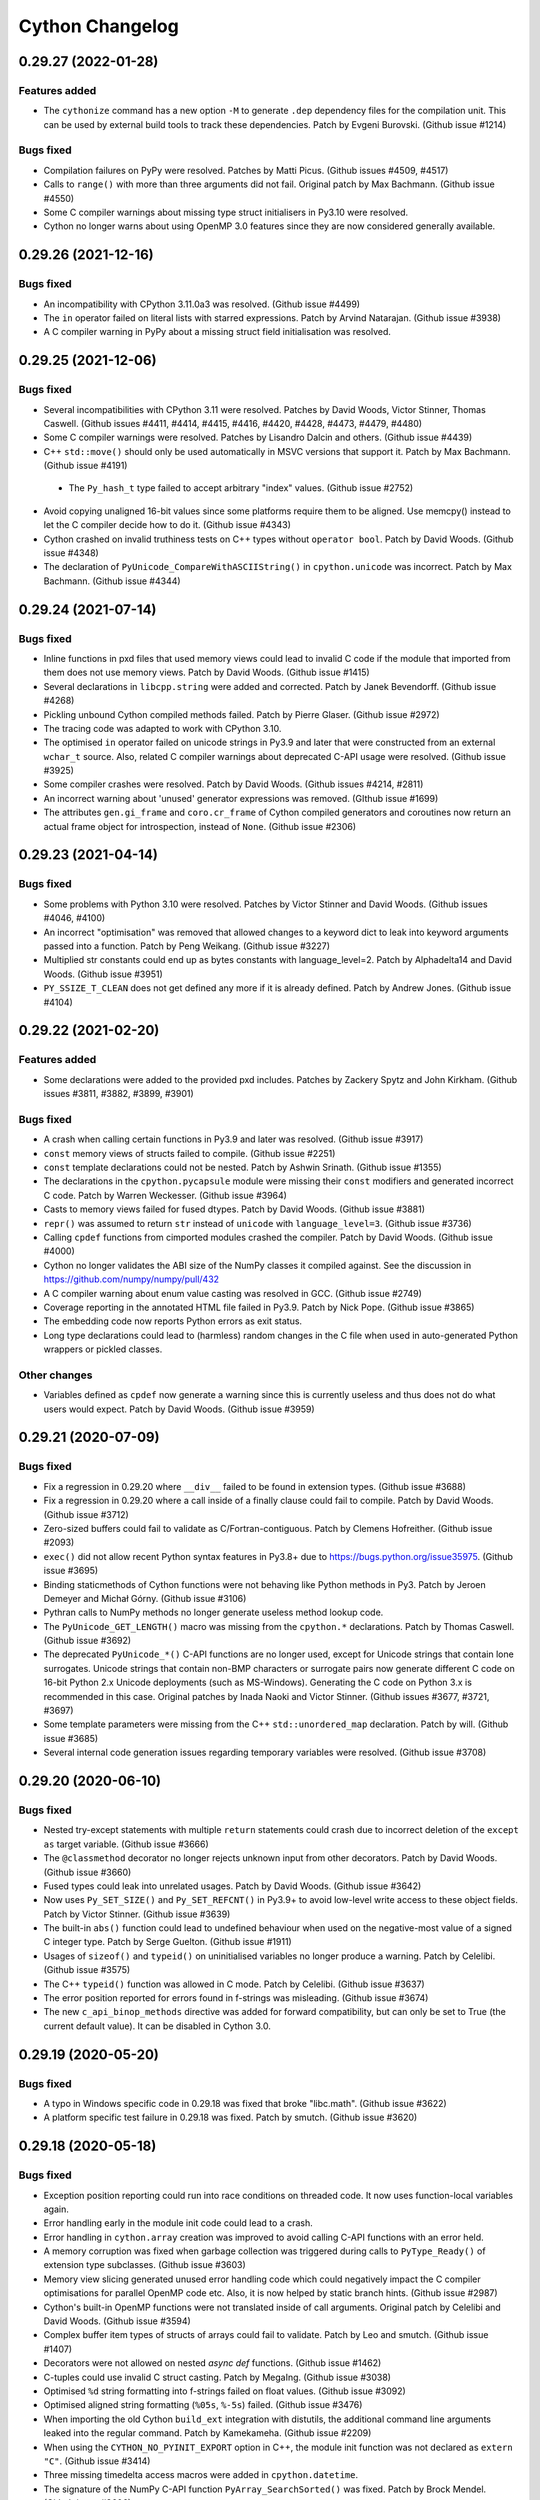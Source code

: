 ================ 
Cython Changelog 
================ 
 
0.29.27 (2022-01-28)
====================

Features added
--------------

* The ``cythonize`` command has a new option ``-M`` to generate ``.dep`` dependency
  files for the compilation unit.  This can be used by external build tools to track
  these dependencies.
  Patch by Evgeni Burovski.  (Github issue #1214)

Bugs fixed
----------

* Compilation failures on PyPy were resolved.
  Patches by Matti Picus.  (Github issues #4509, #4517)

* Calls to ``range()`` with more than three arguments did not fail.
  Original patch by Max Bachmann.  (Github issue #4550)

* Some C compiler warnings about missing type struct initialisers in Py3.10 were resolved.

* Cython no longer warns about using OpenMP 3.0 features since they are now
  considered generally available.


0.29.26 (2021-12-16)
====================

Bugs fixed
----------

* An incompatibility with CPython 3.11.0a3 was resolved.
  (Github issue #4499)

* The ``in`` operator failed on literal lists with starred expressions.
  Patch by Arvind Natarajan.  (Github issue #3938)

* A C compiler warning in PyPy about a missing struct field initialisation was resolved.


0.29.25 (2021-12-06)
====================

Bugs fixed
----------

* Several incompatibilities with CPython 3.11 were resolved.
  Patches by David Woods, Victor Stinner, Thomas Caswell.
  (Github issues #4411, #4414, #4415, #4416, #4420, #4428, #4473, #4479, #4480)

* Some C compiler warnings were resolved.
  Patches by Lisandro Dalcin and others.  (Github issue #4439)

* C++ ``std::move()`` should only be used automatically in MSVC versions that support it.
  Patch by Max Bachmann.  (Github issue #4191)

 * The ``Py_hash_t`` type failed to accept arbitrary "index" values.
   (Github issue #2752)

* Avoid copying unaligned 16-bit values since some platforms require them to be aligned.
  Use memcpy() instead to let the C compiler decide how to do it.
  (Github issue #4343)

* Cython crashed on invalid truthiness tests on C++ types without ``operator bool``.
  Patch by David Woods.  (Github issue #4348)

* The declaration of ``PyUnicode_CompareWithASCIIString()`` in ``cpython.unicode`` was incorrect.
  Patch by Max Bachmann.  (Github issue #4344)


0.29.24 (2021-07-14)
====================

Bugs fixed
----------

* Inline functions in pxd files that used memory views could lead to invalid
  C code if the module that imported from them does not use memory views.
  Patch by David Woods.  (Github issue #1415)

* Several declarations in ``libcpp.string`` were added and corrected.
  Patch by Janek Bevendorff.  (Github issue #4268)

* Pickling unbound Cython compiled methods failed.
  Patch by Pierre Glaser.  (Github issue #2972)

* The tracing code was adapted to work with CPython 3.10.

* The optimised ``in`` operator failed on unicode strings in Py3.9 and later
  that were constructed from an external ``wchar_t`` source.
  Also, related C compiler warnings about deprecated C-API usage were resolved.
  (Github issue #3925)

* Some compiler crashes were resolved.
  Patch by David Woods.  (Github issues #4214, #2811)

* An incorrect warning about 'unused' generator expressions was removed.
  (GIthub issue #1699)

* The attributes ``gen.gi_frame`` and ``coro.cr_frame`` of Cython compiled
  generators and coroutines now return an actual frame object for introspection,
  instead of ``None``.
  (Github issue #2306)


0.29.23 (2021-04-14)
====================

Bugs fixed
----------

* Some problems with Python 3.10 were resolved.
  Patches by Victor Stinner and David Woods.  (Github issues #4046, #4100)

* An incorrect "optimisation" was removed that allowed changes to a keyword
  dict to leak into keyword arguments passed into a function.
  Patch by Peng Weikang.  (Github issue #3227)

* Multiplied str constants could end up as bytes constants with language_level=2.
  Patch by Alphadelta14 and David Woods.  (Github issue #3951)

* ``PY_SSIZE_T_CLEAN`` does not get defined any more if it is already defined.
  Patch by Andrew Jones.  (Github issue #4104)


0.29.22 (2021-02-20)
====================

Features added
--------------

* Some declarations were added to the provided pxd includes.
  Patches by Zackery Spytz and John Kirkham.
  (Github issues #3811, #3882, #3899, #3901)

Bugs fixed
----------

* A crash when calling certain functions in Py3.9 and later was resolved.
  (Github issue #3917)

* ``const`` memory views of structs failed to compile.
  (Github issue #2251)

* ``const`` template declarations could not be nested.
  Patch by Ashwin Srinath.  (Github issue #1355)

* The declarations in the ``cpython.pycapsule`` module were missing their
  ``const`` modifiers and generated incorrect C code.
  Patch by Warren Weckesser.  (Github issue #3964)

* Casts to memory views failed for fused dtypes.
  Patch by David Woods.  (Github issue #3881)

* ``repr()`` was assumed to return ``str`` instead of ``unicode`` with ``language_level=3``.
  (Github issue #3736)

* Calling ``cpdef`` functions from cimported modules crashed the compiler.
  Patch by David Woods.  (Github issue #4000)

* Cython no longer validates the ABI size of the NumPy classes it compiled against.
  See the discussion in https://github.com/numpy/numpy/pull/432

* A C compiler warning about enum value casting was resolved in GCC.
  (Github issue #2749)

* Coverage reporting in the annotated HTML file failed in Py3.9.
  Patch by Nick Pope.  (Github issue #3865)

* The embedding code now reports Python errors as exit status.

* Long type declarations could lead to (harmless) random changes in the
  C file when used in auto-generated Python wrappers or pickled classes.

Other changes
-------------

* Variables defined as ``cpdef`` now generate a warning since this
  is currently useless and thus does not do what users would expect.
  Patch by David Woods.  (Github issue #3959)


0.29.21 (2020-07-09)
====================

Bugs fixed
----------

* Fix a regression in 0.29.20 where ``__div__`` failed to be found in extension types.
  (Github issue #3688)

* Fix a regression in 0.29.20 where a call inside of a finally clause could fail to compile.
  Patch by David Woods.  (Github issue #3712)

* Zero-sized buffers could fail to validate as C/Fortran-contiguous.
  Patch by Clemens Hofreither.  (Github issue #2093)

* ``exec()`` did not allow recent Python syntax features in Py3.8+ due to
  https://bugs.python.org/issue35975.
  (Github issue #3695)

* Binding staticmethods of Cython functions were not behaving like Python methods in Py3.
  Patch by Jeroen Demeyer and Michał Górny.  (Github issue #3106)

* Pythran calls to NumPy methods no longer generate useless method lookup code.

* The ``PyUnicode_GET_LENGTH()`` macro was missing from the ``cpython.*`` declarations.
  Patch by Thomas Caswell.  (Github issue #3692)

* The deprecated ``PyUnicode_*()`` C-API functions are no longer used, except for Unicode
  strings that contain lone surrogates.  Unicode strings that contain non-BMP characters
  or surrogate pairs now generate different C code on 16-bit Python 2.x Unicode deployments
  (such as MS-Windows).  Generating the C code on Python 3.x is recommended in this case.
  Original patches by Inada Naoki and Victor Stinner.  (Github issues #3677, #3721, #3697)

* Some template parameters were missing from the C++ ``std::unordered_map`` declaration.
  Patch by will.  (Github issue #3685)

* Several internal code generation issues regarding temporary variables were resolved.
  (Github issue #3708)


0.29.20 (2020-06-10)
====================

Bugs fixed
----------

* Nested try-except statements with multiple ``return`` statements could crash
  due to incorrect deletion of the ``except as`` target variable.
  (Github issue #3666)

* The ``@classmethod`` decorator no longer rejects unknown input from other decorators.
  Patch by David Woods.  (Github issue #3660)

* Fused types could leak into unrelated usages.
  Patch by David Woods.  (Github issue #3642)

* Now uses ``Py_SET_SIZE()`` and ``Py_SET_REFCNT()`` in Py3.9+ to avoid low-level
  write access to these object fields.
  Patch by Victor Stinner.  (Github issue #3639)

* The built-in ``abs()`` function could lead to undefined behaviour when used on
  the negative-most value of a signed C integer type.
  Patch by Serge Guelton.  (Github issue #1911)

* Usages of ``sizeof()`` and ``typeid()`` on uninitialised variables no longer
  produce a warning.
  Patch by Celelibi.  (Github issue #3575)

* The C++ ``typeid()`` function was allowed in C mode.
  Patch by Celelibi.  (Github issue #3637)

* The error position reported for errors found in f-strings was misleading.
  (Github issue #3674)

* The new ``c_api_binop_methods`` directive was added for forward compatibility, but can
  only be set to True (the current default value).  It can be disabled in Cython 3.0.


0.29.19 (2020-05-20)
====================

Bugs fixed
----------

* A typo in Windows specific code in 0.29.18 was fixed that broke "libc.math".
  (Github issue #3622)

* A platform specific test failure in 0.29.18 was fixed.
  Patch by smutch.  (Github issue #3620)


0.29.18 (2020-05-18)
====================

Bugs fixed
----------

* Exception position reporting could run into race conditions on threaded code.
  It now uses function-local variables again.

* Error handling early in the module init code could lead to a crash.

* Error handling in ``cython.array`` creation was improved to avoid calling
  C-API functions with an error held.

* A memory corruption was fixed when garbage collection was triggered during calls
  to ``PyType_Ready()`` of extension type subclasses.
  (Github issue #3603)

* Memory view slicing generated unused error handling code which could negatively
  impact the C compiler optimisations for parallel OpenMP code etc.  Also, it is
  now helped by static branch hints.
  (Github issue #2987)

* Cython's built-in OpenMP functions were not translated inside of call arguments.
  Original patch by Celelibi and David Woods.  (Github issue #3594)

* Complex buffer item types of structs of arrays could fail to validate.
  Patch by Leo and smutch.  (Github issue #1407)

* Decorators were not allowed on nested `async def` functions.
  (Github issue #1462)

* C-tuples could use invalid C struct casting.
  Patch by MegaIng.  (Github issue #3038)

* Optimised ``%d`` string formatting into f-strings failed on float values.
  (Github issue #3092)

* Optimised aligned string formatting (``%05s``, ``%-5s``) failed.
  (Github issue #3476)

* When importing the old Cython ``build_ext`` integration with distutils, the
  additional command line arguments leaked into the regular command.
  Patch by Kamekameha.  (Github issue #2209)

* When using the ``CYTHON_NO_PYINIT_EXPORT`` option in C++, the module init function
  was not declared as ``extern "C"``.
  (Github issue #3414)

* Three missing timedelta access macros were added in ``cpython.datetime``.

* The signature of the NumPy C-API function ``PyArray_SearchSorted()`` was fixed.
  Patch by Brock Mendel.  (Github issue #3606)


0.29.17 (2020-04-26)
====================

Features added
--------------

* ``std::move()`` is now available from ``libcpp.utility``.
  Patch by Omer Ozarslan.  (Github issue #2169)

* The ``@cython.binding`` decorator is available in Python code.
  (Github issue #3505)

Bugs fixed
----------

* Creating an empty unicode slice with large bounds could crash.
  Patch by Sam Sneddon.  (Github issue #3531)

* Decoding an empty bytes/char* slice with large bounds could crash.
  Patch by Sam Sneddon.  (Github issue #3534)

* Re-importing a Cython extension no longer raises the error
  "``__reduce_cython__ not found``".
  (Github issue #3545)

* Unused C-tuples could generate incorrect code in 0.29.16.
  Patch by Kirk Meyer.  (Github issue #3543)

* Creating a fused function attached it to the garbage collector before it
  was fully initialised, thus risking crashes in rare failure cases.
  Original patch by achernomorov.  (Github issue #3215)

* Temporary buffer indexing variables were not released and could show up in
  C compiler warnings, e.g. in generators.
  Patch by David Woods.  (Github issues #3430, #3522)

* The compilation cache in ``cython.inline("…")`` failed to take the language
  level into account.
  Patch by will-ca.  (Github issue #3419)

* The deprecated ``PyUnicode_GET_SIZE()`` function is no longer used in Py3.


0.29.16 (2020-03-24)
====================

Bugs fixed
----------

* Temporary internal variables in nested prange loops could leak into other
  threads.  Patch by Frank Schlimbach.  (Github issue #3348)

* Default arguments on fused functions could crash.
  Patch by David Woods.  (Github issue #3370)

* C-tuples declared in ``.pxd`` files could generate incomplete C code.
  Patch by Kirk Meyer.  (Github issue #1427)

* Fused functions were not always detected and optimised as Cython
  implemented functions.
  Patch by David Woods.  (Github issue #3384)

* Valid Python object concatenation of (iterable) strings to non-strings
  could fail with an exception.
  Patch by David Woods.  (Github issue #3433)

* Using C functions as temporary values lead to invalid C code.
  Original patch by David Woods.  (Github issue #3418)

* Fix an unhandled C++ exception in comparisons.
  Patch by David Woods.  (Github issue #3361)

* Fix deprecated import of "imp" module.
  Patch by Matti Picus.  (Github issue #3350)

* Fix compatibility with Pythran 0.9.6 and later.
  Patch by Serge Guelton.  (Github issue #3308)

* The ``_Py_PyAtExit()`` function in ``cpython.pylifecycle`` was misdeclared.
  Patch by Zackery Spytz.  (Github issue #3382)

* Several missing declarations in ``cpython.*`` were added.
  Patches by Zackery Spytz.  (Github issue #3452, #3421, #3411, #3402)

* A declaration for ``libc.math.fpclassify()`` was added.
  Patch by Zackery Spytz.  (Github issue #2514)

* Avoid "undeclared" warning about automatically generated pickle methods.
  Patch by David Woods.  (Github issue #3353)

* Avoid C compiler warning about unreachable code in ``prange()``.

* Some C compiler warnings in PyPy were resolved.
  Patch by Matti Picus.  (Github issue #3437)


0.29.15 (2020-02-06)
====================

Bugs fixed
----------

* Crash when returning a temporary Python object from an async-def function.
  (Github issue #3337)

* Crash when using ``**kwargs`` in generators.
  Patch by David Woods.  (Github issue #3265)

* Double reference free in ``__class__`` cell handling for ``super()`` calls.
  (Github issue #3246)

* Compile error when using ``*args`` as Python class bases.
  (Github issue #3338)

* Import failure in IPython 7.11.
  (Github issue #3297)

* Fixed C name collision in the auto-pickle code.
  Patch by ThePrez.  (Github issue #3238)

* Deprecated import failed in Python 3.9.
  (Github issue #3266)


0.29.14 (2019-11-01)
====================

Bugs fixed
----------

* The generated code failed to initialise the ``tp_print`` slot in CPython 3.8.
  Patches by Pablo Galindo and Orivej Desh.  (Github issues #3171, #3201)

* ``?`` for ``bool`` was missing from the supported NumPy dtypes.
  Patch by Max Klein.  (Github issue #2675)

* ``await`` was not allowed inside of f-strings.
  Patch by Dmitro Getz.  (Github issue #2877)

* Coverage analysis failed for projects where the code resides in separate
  source sub-directories.
  Patch by Antonio Valentino.  (Github issue #1985)

* An incorrect compiler warning was fixed in automatic C++ string conversions.
  Patch by Gerion Entrup.  (Github issue #3108)

* Error reports in the Jupyter notebook showed unhelpful stack traces.
  Patch by Matthew Edwards (Github issue #3196).

* ``Python.h`` is now also included explicitly from ``public`` header files.
  (Github issue #3133).

* Distutils builds with ``--parallel`` did not work when using Cython's
  deprecated ``build_ext`` command.
  Patch by Alphadelta14 (Github issue #3187).

Other changes
-------------

* The ``PyMemoryView_*()`` C-API is available in ``cpython.memoryview``.
  Patch by Nathan Manville.  (Github issue #2541)


0.29.13 (2019-07-26) 
==================== 
 
Bugs fixed 
---------- 
 
* A reference leak for ``None`` was fixed when converting a memoryview 
  to a Python object.  (Github issue #3023) 
 
* The declaration of ``PyGILState_STATE`` in ``cpython.pystate`` was unusable. 
  Patch by Kirill Smelkov.  (Github issue #2997) 
 
 
Other changes 
------------- 
 
* The declarations in ``posix.mman`` were extended. 
  Patches by Kirill Smelkov.  (Github issues #2893, #2894, #3012) 
 
 
0.29.12 (2019-07-07) 
==================== 
 
Bugs fixed 
---------- 
 
* Fix compile error in CPython 3.8b2 regarding the ``PyCode_New()`` signature. 
  (Github issue #3031) 
 
* Fix a C compiler warning about a missing ``int`` downcast. 
  (Github issue #3028) 
 
* Fix reported error positions of undefined builtins and constants. 
  Patch by Orivej Desh.  (Github issue #3030) 
 
* A 32 bit issue in the Pythran support was resolved. 
  Patch by Serge Guelton.  (Github issue #3032) 
 
 
0.29.11 (2019-06-30) 
==================== 
 
Bugs fixed 
---------- 
 
* Fix compile error in CPython 3.8b2 regarding the ``PyCode_New()`` signature. 
  Patch by Nick Coghlan. (Github issue #3009) 
 
* Invalid C code generated for lambda functions in cdef methods. 
  Patch by Josh Tobin.  (Github issue #2967) 
 
* Support slice handling in newer Pythran versions. 
  Patch by Serge Guelton.  (Github issue #2989) 
 
* A reference leak in power-of-2 calculation was fixed. 
  Patch by Sebastian Berg.  (Github issue #3022) 
 
* The search order for include files was changed. Previously it was 
  ``include_directories``, ``Cython/Includes``, ``sys.path``. Now it is 
  ``include_directories``, ``sys.path``, ``Cython/Includes``. This was done to 
  allow third-party ``*.pxd`` files to override the ones in Cython. 
  Original patch by Matti Picus.  (Github issue #2905) 
 
* Setting ``language_level=2`` in a file did not work if ``language_level=3`` 
  was enabled globally before. 
  Patch by Jeroen Demeyer.  (Github issue #2791) 
 
 
0.29.10 (2019-06-02) 
==================== 
 
Bugs fixed 
---------- 
 
* Fix compile errors in CPython 3.8b1 due to the new "tp_vectorcall" slots. 
  (Github issue #2976) 
 
 
0.29.9 (2019-05-29) 
=================== 
 
Bugs fixed 
---------- 
 
* Fix a crash regression in 0.29.8 when creating code objects fails. 
 
* Remove an incorrect cast when using true-division in C++ operations. 
  (Github issue #1950) 
 
 
0.29.8 (2019-05-28) 
=================== 
 
Bugs fixed 
---------- 
 
* C compile errors with CPython 3.8 were resolved. 
  Patch by Marcel Plch.  (Github issue #2938) 
 
* Python tuple constants that compare equal but have different item 
  types could incorrectly be merged into a single constant. 
  (Github issue #2919) 
 
* Non-ASCII characters in unprefixed strings could crash the compiler when 
  used with language level ``3str``. 
 
* Starred expressions in %-formatting tuples could fail to compile for 
  unicode strings.  (Github issue #2939) 
 
* Passing Python class references through ``cython.inline()`` was broken. 
  (Github issue #2936) 
 
 
0.29.7 (2019-04-14) 
=================== 
 
Bugs fixed 
---------- 
 
* Crash when the shared Cython config module gets unloaded and another Cython 
  module reports an exceptions.  Cython now makes sure it keeps an owned reference 
  to the module. 
  (Github issue #2885) 
 
* Resolved a C89 compilation problem when enabling the fast-gil sharing feature. 
 
* Coverage reporting did not include the signature line of ``cdef`` functions. 
  (Github issue #1461) 
 
* Casting a GIL-requiring function into a nogil function now issues a warning. 
  (Github issue #2879) 
 
* Generators and coroutines were missing their return type annotation. 
  (Github issue #2884) 
 
 
0.29.6 (2019-02-27) 
=================== 
 
Bugs fixed 
---------- 
 
* Fix a crash when accessing the ``__kwdefaults__`` special attribute of 
  fused functions.  (Github issue #1470) 
 
* Fix the parsing of buffer format strings that contain numeric sizes, which 
  could lead to incorrect input rejections.  (Github issue #2845) 
 
* Avoid a C #pragma in old gcc versions that was only added in GCC 4.6. 
  Patch by Michael Anselmi.  (Github issue #2838) 
 
* Auto-encoding of Unicode strings to UTF-8 C/C++ strings failed in Python 3, 
  even though the default encoding there is UTF-8. 
  (Github issue #2819) 
 
 
0.29.5 (2019-02-09) 
=================== 
 
Bugs fixed 
---------- 
 
* Crash when defining a Python subclass of an extension type and repeatedly calling 
  a cpdef method on it.  (Github issue #2823) 
 
* Compiler crash when ``prange()`` loops appear inside of with-statements. 
  (Github issue #2780) 
 
* Some C compiler warnings were resolved. 
  Patches by Christoph Gohlke.  (Github issues #2815, #2816, #2817, #2822) 
 
* Python conversion of C++ enums failed in 0.29. 
  Patch by Orivej Desh.  (Github issue #2767) 
 
 
0.29.4 (2019-02-01) 
=================== 
 
Bugs fixed 
---------- 
 
* Division of numeric constants by a runtime value of 0 could fail to raise a 
  ``ZeroDivisionError``.  (Github issue #2820) 
 
 
0.29.3 (2019-01-19) 
=================== 
 
Bugs fixed 
---------- 
 
* Some C code for memoryviews was generated in a non-deterministic order. 
  Patch by Martijn van Steenbergen.  (Github issue #2779) 
 
* C89 compatibility was accidentally lost since 0.28. 
  Patches by gastineau and true-pasky.  (Github issues #2778, #2801) 
 
* A C compiler cast warning was resolved. 
  Patch by Michael Buesch.  (Github issue #2774) 
 
* An compilation failure with complex numbers under MSVC++ was resolved. 
  (Github issue #2797) 
 
* Coverage reporting could fail when modules were moved around after the build. 
  Patch by Wenjun Si.  (Github issue #2776) 
 
 
0.29.2 (2018-12-14) 
=================== 
 
Bugs fixed 
---------- 
 
* The code generated for deduplicated constants leaked some references. 
  (Github issue #2750) 
 
* The declaration of ``sigismember()`` in ``libc.signal`` was corrected. 
  (Github issue #2756) 
 
* Crashes in compiler and test runner were fixed. 
  (Github issue #2736, #2755) 
 
* A C compiler warning about an invalid safety check was resolved. 
  (Github issue #2731) 
 
 
0.29.1 (2018-11-24) 
=================== 
 
Bugs fixed 
---------- 
 
* Extensions compiled with MinGW-64 under Windows could misinterpret integer 
  objects larger than 15 bit and return incorrect results. 
  (Github issue #2670) 
 
* Cython no longer requires the source to be writable when copying its data 
  into a memory view slice. 
  Patch by Andrey Paramonov.  (Github issue #2644) 
 
* Line tracing of ``try``-statements generated invalid C code. 
  (Github issue #2274) 
 
* When using the ``warn.undeclared`` directive, Cython's own code generated 
  warnings that are now fixed. 
  Patch by Nicolas Pauss.  (Github issue #2685) 
 
* Cython's memoryviews no longer require strides for setting the shape field 
  but only the ``PyBUF_ND`` flag to be set. 
  Patch by John Kirkham.  (Github issue #2716) 
 
* Some C compiler warnings about unused memoryview code were fixed. 
  Patch by Ho Cheuk Ting.  (Github issue #2588) 
 
* A C compiler warning about implicit signed/unsigned conversion was fixed. 
  (Github issue #2729) 
 
* Assignments to C++ references returned by ``operator[]`` could fail to compile. 
  (Github issue #2671) 
 
* The power operator and the support for NumPy math functions were fixed 
  in Pythran expressions. 
  Patch by Serge Guelton.  (Github issues #2702, #2709) 
 
* Signatures with memory view arguments now show the expected type 
  when embedded in docstrings. 
  Patch by Matthew Chan and Benjamin Weigel.  (Github issue #2634) 
 
* Some ``from ... cimport ...`` constructs were not correctly considered 
  when searching modified dependencies in ``cythonize()`` to decide 
  whether to recompile a module. 
  Patch by Kryštof Pilnáček.  (Github issue #2638) 
 
* A struct field type in the ``cpython.array`` declarations was corrected. 
  Patch by John Kirkham.  (Github issue #2712) 
 
 
0.29 (2018-10-14) 
================= 
 
Features added 
-------------- 
 
* PEP-489 multi-phase module initialisation has been enabled again.  Module 
  reloads in other subinterpreters raise an exception to prevent corruption 
  of the static module state. 
 
* A set of ``mypy`` compatible PEP-484 declarations were added for Cython's C data 
  types to integrate with static analysers in typed Python code.  They are available 
  in the ``Cython/Shadow.pyi`` module and describe the types in the special ``cython`` 
  module that can be used for typing in Python code. 
  Original patch by Julian Gethmann. (Github issue #1965) 
 
* Memoryviews are supported in PEP-484/526 style type declarations. 
  (Github issue #2529) 
 
* ``@cython.nogil`` is supported as a C-function decorator in Python code. 
  (Github issue #2557) 
 
* Raising exceptions from nogil code will automatically acquire the GIL, instead 
  of requiring an explicit ``with gil`` block. 
 
* C++ functions can now be declared as potentially raising both C++ and Python 
  exceptions, so that Cython can handle both correctly. 
  (Github issue #2615) 
 
* ``cython.inline()`` supports a direct ``language_level`` keyword argument that 
  was previously only available via a directive. 
 
* A new language level name ``3str`` was added that mostly corresponds to language 
  level 3, but keeps unprefixed string literals as type 'str' in both Py2 and Py3, 
  and the builtin 'str' type unchanged.  This will become the default in the next 
  Cython release and is meant to help user code a) transition more easily to this 
  new default and b) migrate to Python 3 source code semantics without making support 
  for Python 2.x difficult. 
 
* In CPython 3.6 and later, looking up globals in the module dict is almost 
  as fast as looking up C globals. 
  (Github issue #2313) 
 
* For a Python subclass of an extension type, repeated method calls to non-overridden 
  cpdef methods can avoid the attribute lookup in Py3.6+, which makes them 4x faster. 
  (Github issue #2313) 
 
* (In-)equality comparisons of objects to integer literals are faster. 
  (Github issue #2188) 
 
* Some internal and 1-argument method calls are faster. 
 
* Modules that cimport many external extension types from other Cython modules 
  execute less import requests during module initialisation. 
 
* Constant tuples and slices are deduplicated and only created once per module. 
  (Github issue #2292) 
 
* The coverage plugin considers more C file extensions such as ``.cc`` and ``.cxx``. 
  (Github issue #2266) 
 
* The ``cythonize`` command accepts compile time variable values (as set by ``DEF``) 
  through the new ``-E`` option. 
  Patch by Jerome Kieffer.  (Github issue #2315) 
 
* ``pyximport`` can import from namespace packages. 
  Patch by Prakhar Goel.  (Github issue #2294) 
 
* Some missing numpy and CPython C-API declarations were added. 
  Patch by John Kirkham. (Github issues #2523, #2520, #2537) 
 
* Declarations for the ``pylifecycle`` C-API functions were added in a new .pxd file 
  ``cpython.pylifecycle``. 
 
* The Pythran support was updated to work with the latest Pythran 0.8.7. 
  Original patch by Adrien Guinet.  (Github issue #2600) 
 
* ``%a`` is included in the string formatting types that are optimised into f-strings. 
  In this case, it is also automatically mapped to ``%r`` in Python 2.x. 
 
* New C macro ``CYTHON_HEX_VERSION`` to access Cython's version in the same style as 
  ``PY_VERSION_HEX``.
 
* Constants in ``libc.math`` are now declared as ``const`` to simplify their handling. 
 
* An additional ``check_size`` clause was added to the ``ctypedef class`` name 
  specification to allow suppressing warnings when importing modules with 
  backwards-compatible ``PyTypeObject`` size changes. 
  Patch by Matti Picus.  (Github issue #2627) 
 
Bugs fixed 
---------- 
 
* The exception handling in generators and coroutines under CPython 3.7 was adapted 
  to the newly introduced exception stack.  Users of Cython 0.28 who want to support 
  Python 3.7 are encouraged to upgrade to 0.29 to avoid potentially incorrect error 
  reporting and tracebacks.  (Github issue #1958) 
 
* Crash when importing a module under Stackless Python that was built for CPython. 
  Patch by Anselm Kruis.  (Github issue #2534) 
 
* 2-value slicing of typed sequences failed if the start or stop index was None. 
  Patch by Christian Gibson.  (Github issue #2508) 
 
* Multiplied string literals lost their factor when they are part of another 
  constant expression (e.g. 'x' * 10 + 'y' => 'xy'). 
 
* String formatting with the '%' operator didn't call the special ``__rmod__()`` 
  method if the right side is a string subclass that implements it. 
  (Python issue 28598) 
 
* The directive ``language_level=3`` did not apply to the first token in the 
  source file.  (Github issue #2230) 
 
* Overriding cpdef methods did not work in Python subclasses with slots. 
  Note that this can have a performance impact on calls from Cython code. 
  (Github issue #1771) 
 
* Fix declarations of builtin or C types using strings in pure python mode. 
  (Github issue #2046) 
 
* Generator expressions and lambdas failed to compile in ``@cfunc`` functions. 
  (Github issue #459) 
 
* Global names with ``const`` types were not excluded from star-import assignments 
  which could lead to invalid C code. 
  (Github issue #2621) 
 
* Several internal function signatures were fixed that lead to warnings in gcc-8. 
  (Github issue #2363) 
 
* The numpy helper functions ``set_array_base()`` and ``get_array_base()`` 
  were adapted to the current numpy C-API recommendations. 
  Patch by Matti Picus. (Github issue #2528) 
 
* Some NumPy related code was updated to avoid deprecated API usage. 
  Original patch by jbrockmendel.  (Github issue #2559) 
 
* Several C++ STL declarations were extended and corrected. 
  Patch by Valentin Valls. (Github issue #2207) 
 
* C lines of the module init function were unconditionally not reported in 
  exception stack traces. 
  Patch by Jeroen Demeyer.  (Github issue #2492) 
 
* When PEP-489 support is enabled, reloading the module overwrote any static 
  module state. It now raises an exception instead, given that reloading is 
  not actually supported. 
 
* Object-returning, C++ exception throwing functions were not checking that 
  the return value was non-null. 
  Original patch by Matt Wozniski (Github Issue #2603) 
 
* The source file encoding detection could get confused if the 
  ``c_string_encoding`` directive appeared within the first two lines. 
  (Github issue #2632) 
 
* Cython generated modules no longer emit a warning during import when the 
  size of the NumPy array type is larger than what was found at compile time. 
  Instead, this is assumed to be a backwards compatible change on NumPy side. 
 
Other changes 
------------- 
 
* Cython now emits a warning when no ``language_level`` (2, 3 or '3str') is set 
  explicitly, neither as a ``cythonize()`` option nor as a compiler directive. 
  This is meant to prepare the transition of the default language level from 
  currently Py2 to Py3, since that is what most new users will expect these days. 
  The future default will, however, not enforce unicode literals, because this 
  has proven a major obstacle in the support for both Python 2.x and 3.x.  The 
  next major release is intended to make this change, so that it will parse all 
  code that does not request a specific language level as Python 3 code, but with 
  ``str`` literals.  The language level 2 will continue to be supported for an 
  indefinite time. 
 
* The documentation was restructured, cleaned up and examples are now tested. 
  The NumPy tutorial was also rewritten to simplify the running example. 
  Contributed by Gabriel de Marmiesse.  (Github issue #2245) 
 
* Cython compiles less of its own modules at build time to reduce the installed 
  package size to about half of its previous size.  This makes the compiler 
  slightly slower, by about 5-7%. 
 
 
0.28.6 (2018-11-01) 
=================== 
 
Bugs fixed 
---------- 
 
* Extensions compiled with MinGW-64 under Windows could misinterpret integer 
  objects larger than 15 bit and return incorrect results. 
  (Github issue #2670) 
 
* Multiplied string literals lost their factor when they are part of another 
  constant expression (e.g. 'x' * 10 + 'y' => 'xy'). 
 
 
0.28.5 (2018-08-03) 
=================== 
 
Bugs fixed 
---------- 
 
* The discouraged usage of GCC's attribute ``optimize("Os")`` was replaced by the 
  similar attribute ``cold`` to reduce the code impact of the module init functions. 
  (Github issue #2494) 
 
* A reference leak in Py2.x was fixed when comparing str to unicode for equality. 
 
 
0.28.4 (2018-07-08) 
=================== 
 
Bugs fixed 
---------- 
 
* Reallowing ``tp_clear()`` in a subtype of an ``@no_gc_clear`` extension type 
  generated an invalid C function call to the (non-existent) base type implementation. 
  (Github issue #2309) 
 
* Exception catching based on a non-literal (runtime) tuple could fail to match the 
  exception.  (Github issue #2425) 
 
* Compile fix for CPython 3.7.0a2.  (Github issue #2477) 
 
 
0.28.3 (2018-05-27) 
=================== 
 
Bugs fixed 
---------- 
 
* Set iteration was broken in non-CPython since 0.28. 
 
* ``UnicodeEncodeError`` in Py2 when ``%s`` formatting is optimised for 
  unicode strings.  (Github issue #2276) 
 
* Work around a crash bug in g++ 4.4.x by disabling the size reduction setting 
  of the module init function in this version.  (Github issue #2235) 
 
* Crash when exceptions occur early during module initialisation. 
  (Github issue #2199) 
 
 
0.28.2 (2018-04-13) 
=================== 
 
Features added 
-------------- 
 
* ``abs()`` is faster for Python long objects. 
 
* The C++11 methods ``front()`` and ``end()`` were added to the declaration of 
  ``libcpp.string``.  Patch by Alex Huszagh.  (Github issue #2123) 
 
* The C++11 methods ``reserve()`` and ``bucket_count()`` are declared for 
  ``libcpp.unordered_map``.  Patch by Valentin Valls.  (Github issue #2168) 
 
Bugs fixed 
---------- 
 
* The copy of a read-only memoryview was considered read-only as well, whereas 
  a common reason to copy a read-only view is to make it writable.  The result 
  of the copying is now a writable buffer by default. 
  (Github issue #2134) 
 
* The ``switch`` statement generation failed to apply recursively to the body of 
  converted if-statements. 
 
* ``NULL`` was sometimes rejected as exception return value when the returned 
  type is a fused pointer type. 
  Patch by Callie LeFave.  (Github issue #2177) 
 
* Fixed compatibility with PyPy 5.11. 
  Patch by Matti Picus.  (Github issue #2165) 
 
Other changes 
------------- 
 
* The NumPy tutorial was rewritten to use memoryviews instead of the older 
  buffer declaration syntax. 
  Contributed by Gabriel de Marmiesse.  (Github issue #2162) 
 
 
0.28.1 (2018-03-18) 
=================== 
 
Bugs fixed 
---------- 
 
* ``PyFrozenSet_New()`` was accidentally used in PyPy where it is missing 
  from the C-API. 
 
* Assignment between some C++ templated types were incorrectly rejected 
  when the templates mix ``const`` with ``ctypedef``. 
  (Github issue #2148) 
 
* Undeclared C++ no-args constructors in subclasses could make the compilation 
  fail if the base class constructor was declared without ``nogil``. 
  (Github issue #2157) 
 
* Bytes %-formatting inferred ``basestring`` (bytes or unicode) as result type 
  in some cases where ``bytes`` would have been safe to infer. 
  (Github issue #2153) 
 
* ``None`` was accidentally disallowed as typed return value of ``dict.pop()``. 
  (Github issue #2152) 
 
 
0.28 (2018-03-13) 
================= 
 
Features added 
-------------- 
 
* Cdef classes can now multiply inherit from ordinary Python classes. 
  (The primary base must still be a c class, possibly ``object``, and 
  the other bases must *not* be cdef classes.) 
 
* Type inference is now supported for Pythran compiled NumPy expressions. 
  Patch by Nils Braun.  (Github issue #1954) 
 
* The ``const`` modifier can be applied to memoryview declarations to allow 
  read-only buffers as input.  (Github issues #1605, #1869) 
 
* C code in the docstring of a ``cdef extern`` block is copied verbatimly 
  into the generated file. 
  Patch by Jeroen Demeyer.  (Github issue #1915) 
 
* When compiling with gcc, the module init function is now tuned for small 
  code size instead of whatever compile flags were provided externally. 
  Cython now also disables some code intensive optimisations in that function 
  to further reduce the code size.  (Github issue #2102) 
 
* Decorating an async coroutine with ``@cython.iterable_coroutine`` changes its 
  type at compile time to make it iterable.  While this is not strictly in line 
  with PEP-492, it improves the interoperability with old-style coroutines that 
  use ``yield from`` instead of ``await``. 
 
* The IPython magic has preliminary support for JupyterLab. 
  (Github issue #1775) 
 
* The new TSS C-API in CPython 3.7 is supported and has been backported. 
  Patch by Naotoshi Seo.  (Github issue #1932) 
 
* Cython knows the new ``Py_tss_t`` type defined in PEP-539 and automatically 
  initialises variables declared with that type to ``Py_tss_NEEDS_INIT``, 
  a value which cannot be used outside of static assignments. 
 
* The set methods ``.remove()`` and ``.discard()`` are optimised. 
  Patch by Antoine Pitrou.  (Github issue #2042) 
 
* ``dict.pop()`` is optimised. 
  Original patch by Antoine Pitrou.  (Github issue #2047) 
 
* Iteration over sets and frozensets is optimised. 
  (Github issue #2048) 
 
* Safe integer loops (< range(2^30)) are automatically optimised into C loops. 
 
* ``alist.extend([a,b,c])`` is optimised into sequential ``list.append()`` calls 
  for short literal sequences. 
 
* Calls to builtin methods that are not specifically optimised into C-API calls 
  now use a cache that avoids repeated lookups of the underlying C function. 
  (Github issue #2054) 
 
* Single argument function calls can avoid the argument tuple creation in some cases. 
 
* Some redundant extension type checks are avoided. 
 
* Formatting C enum values in f-strings is faster, as well as some other special cases. 
 
* String formatting with the '%' operator is optimised into f-strings in simple cases. 
 
* Subscripting (item access) is faster in some cases. 
 
* Some ``bytearray`` operations have been optimised similar to ``bytes``. 
 
* Some PEP-484/526 container type declarations are now considered for 
  loop optimisations. 
 
* Indexing into memoryview slices with ``view[i][j]`` is now optimised into 
  ``view[i, j]``. 
 
* Python compatible ``cython.*`` types can now be mixed with type declarations 
  in Cython syntax. 
 
* Name lookups in the module and in classes are faster. 
 
* Python attribute lookups on extension types without instance dict are faster. 
 
* Some missing signals were added to ``libc/signal.pxd``. 
  Patch by Jeroen Demeyer.  (Github issue #1914) 
 
* The warning about repeated extern declarations is now visible by default. 
  (Github issue #1874) 
 
* The exception handling of the function types used by CPython's type slot 
  functions was corrected to match the de-facto standard behaviour, so that 
  code that uses them directly benefits from automatic and correct exception 
  propagation.  Patch by Jeroen Demeyer.  (Github issue #1980) 
 
* Defining the macro ``CYTHON_NO_PYINIT_EXPORT`` will prevent the module init 
  function from being exported as symbol, e.g. when linking modules statically 
  in an embedding setup.  Patch by AraHaan.  (Github issue #1944) 
 
Bugs fixed 
---------- 
 
* If a module name is explicitly provided for an ``Extension()`` that is compiled 
  via ``cythonize()``, it was previously ignored and replaced by the source file 
  name.  It can now be used to override the target module name, e.g. for compiling 
  prefixed accelerator modules from Python files.  (Github issue #2038) 
 
* The arguments of the ``num_threads`` parameter of parallel sections 
  were not sufficiently validated and could lead to invalid C code. 
  (Github issue #1957) 
 
* Catching exceptions with a non-trivial exception pattern could call into 
  CPython with a live exception set.  This triggered incorrect behaviour 
  and crashes, especially in CPython 3.7. 
 
* The signature of the special ``__richcmp__()`` method was corrected to recognise 
  the type of the first argument as ``self``.  It was previously treated as plain 
  object, but CPython actually guarantees that it always has the correct type. 
  Note: this can change the semantics of user code that previously relied on 
  ``self`` being untyped. 
 
* Some Python 3 exceptions were not recognised as builtins when running Cython 
  under Python 2. 
 
* Some async helper functions were not defined in the generated C code when 
  compiling simple async code.  (Github issue #2075) 
 
* Line tracing did not include generators and coroutines. 
  (Github issue #1949) 
 
* C++ declarations for ``unordered_map`` were corrected. 
  Patch by Michael Schatzow.  (Github issue #1484) 
 
* Iterator declarations in C++ ``deque`` and ``vector`` were corrected. 
  Patch by Alex Huszagh.  (Github issue #1870) 
 
* The const modifiers in the C++ ``string`` declarations were corrected, together 
  with the coercion behaviour of string literals into C++ strings. 
  (Github issue #2132) 
 
* Some declaration types in ``libc.limits`` were corrected. 
  Patch by Jeroen Demeyer.  (Github issue #2016) 
 
* ``@cython.final`` was not accepted on Python classes with an ``@cython.cclass`` 
  decorator.  (Github issue #2040) 
 
* Cython no longer creates useless and incorrect ``PyInstanceMethod`` wrappers for 
  methods in Python 3.  Patch by Jeroen Demeyer.  (Github issue #2105) 
 
* The builtin ``bytearray`` type could not be used as base type of cdef classes. 
  (Github issue #2106) 
 
Other changes 
------------- 
 
 
0.27.3 (2017-11-03) 
=================== 
 
Bugs fixed 
---------- 
 
* String forward references to extension types like ``@cython.locals(x="ExtType")`` 
  failed to find the named type.  (Github issue #1962) 
 
* NumPy slicing generated incorrect results when compiled with Pythran. 
  Original patch by Serge Guelton (Github issue #1946). 
 
* Fix "undefined reference" linker error for generators on Windows in Py3.3-3.5. 
  (Github issue #1968) 
 
* Adapt to recent C-API change of ``PyThreadState`` in CPython 3.7. 
 
* Fix signature of ``PyWeakref_GetObject()`` API declaration. 
  Patch by Jeroen Demeyer (Github issue #1975). 
 
 
0.27.2 (2017-10-22) 
=================== 
 
Bugs fixed 
---------- 
 
* Comprehensions could incorrectly be optimised away when they appeared in boolean 
  test contexts.  (Github issue #1920) 
 
* The special methods ``__eq__``, ``__lt__`` etc. in extension types did not type 
  their first argument as the type of the class but ``object``.  (Github issue #1935) 
 
* Crash on first lookup of "cline_in_traceback" option during exception handling. 
  (Github issue #1907) 
 
* Some nested module level comprehensions failed to compile. 
  (Github issue #1906) 
 
* Compiler crash on some complex type declarations in pure mode. 
  (Github issue #1908) 
 
* ``std::unordered_map.erase()`` was declared with an incorrect ``void`` return 
  type in ``libcpp.unordered_map``.  (Github issue #1484) 
 
* Invalid use of C++ ``fallthrough`` attribute before C++11 and similar issue in clang. 
  (Github issue #1930) 
 
* Compiler crash on misnamed properties. (Github issue #1905) 
 
 
0.27.1 (2017-10-01) 
=================== 
 
Features added 
-------------- 
 
* The Jupyter magic has a new debug option ``--verbose`` that shows details about 
  the distutils invocation.  Patch by Boris Filippov (Github issue #1881). 
 
Bugs fixed 
---------- 
 
* Py3 list comprehensions in class bodies resulted in invalid C code. 
  (Github issue #1889) 
 
* Modules built for later CPython 3.5.x versions failed to import in 3.5.0/3.5.1. 
  (Github issue #1880) 
 
* Deallocating fused types functions and methods kept their GC tracking enabled, 
  which could potentially lead to recursive deallocation attempts. 
 
* Crash when compiling in C++ mode with old setuptools versions. 
  (Github issue #1879) 
 
* C++ object arguments for the constructor of Cython implemented C++ are now 
  passed by reference and not by value to allow for non-copyable arguments, such 
  as ``unique_ptr``. 
 
* API-exported C++ classes with Python object members failed to compile. 
  (Github issue #1866) 
 
* Some issues with the new relaxed exception value handling were resolved. 
 
* Python classes as annotation types could prevent compilation. 
  (Github issue #1887) 
 
* Cython annotation types in Python files could lead to import failures 
  with a "cython undefined" error.  Recognised types are now turned into strings. 
 
* Coverage analysis could fail to report on extension modules on some platforms. 
 
* Annotations could be parsed (and rejected) as types even with 
  ``annotation_typing=False``. 
 
Other changes 
------------- 
 
* PEP 489 support has been disabled by default to counter incompatibilities with 
  import setups that try to reload or reinitialise modules. 
 
 
0.27 (2017-09-23) 
================= 
 
Features added 
-------------- 
 
* Extension module initialisation follows 
  `PEP 489 <https://www.python.org/dev/peps/pep-0489/>`_ in CPython 3.5+, which 
  resolves several differences with regard to normal Python modules.  This makes 
  the global names ``__file__`` and ``__path__`` correctly available to module 
  level code and improves the support for module-level relative imports. 
  (Github issues #1715, #1753, #1035) 
 
* Asynchronous generators (`PEP 525 <https://www.python.org/dev/peps/pep-0525/>`_) 
  and asynchronous comprehensions (`PEP 530 <https://www.python.org/dev/peps/pep-0530/>`_) 
  have been implemented.  Note that async generators require finalisation support 
  in order to allow for asynchronous operations during cleanup, which is only 
  available in CPython 3.6+.  All other functionality has been backported as usual. 
 
* Variable annotations are now parsed according to 
  `PEP 526 <https://www.python.org/dev/peps/pep-0526/>`_.  Cython types (e.g. 
  ``cython.int``) are evaluated as C type declarations and everything else as Python 
  types.  This can be disabled with the directive ``annotation_typing=False``. 
  Note that most complex PEP-484 style annotations are currently ignored.  This will 
  change in future releases. (Github issue #1850) 
 
* Extension types (also in pure Python mode) can implement the normal special methods 
  ``__eq__``, ``__lt__`` etc. for comparisons instead of the low-level ``__richcmp__`` 
  method.  (Github issue #690) 
 
* New decorator ``@cython.exceptval(x=None, check=False)`` that makes the signature 
  declarations ``except x``, ``except? x`` and ``except *`` available to pure Python 
  code.  Original patch by Antonio Cuni.  (Github issue #1653) 
 
* Signature annotations are now included in the signature docstring generated by 
  the ``embedsignature`` directive.  Patch by Lisandro Dalcin (Github issue #1781). 
 
* The gdb support for Python code (``libpython.py``) was updated to the latest 
  version in CPython 3.7 (git rev 5fe59f8). 
 
* The compiler tries to find a usable exception return value for cdef functions 
  with ``except *`` if the returned type allows it.  Note that this feature is subject 
  to safety limitations, so it is still better to provide an explicit declaration. 
 
* C functions can be assigned to function pointers with a compatible exception 
  declaration, not only with exact matches.  A side-effect is that certain compatible 
  signature overrides are now allowed and some more mismatches of exception signatures 
  are now detected and rejected as errors that were not detected before. 
 
* The IPython/Jupyter magic integration has a new option ``%%cython --pgo`` for profile 
  guided optimisation. It compiles the cell with PGO settings for the C compiler, 
  executes it to generate a runtime profile, and then compiles it again using that 
  profile for C compiler optimisation.  Currently only tested with gcc. 
 
* ``len(memoryview)`` can be used in nogil sections to get the size of the 
  first dimension of a memory view (``shape[0]``). (Github issue #1733) 
 
* C++ classes can now contain (properly refcounted) Python objects. 
 
* NumPy dtype subarrays are now accessible through the C-API. 
  Patch by Gerald Dalley (Github issue #245). 
 
* Resolves several issues with PyPy and uses faster async slots in PyPy3. 
  Patch by Ronan Lamy (Github issues #1871, #1878). 
 
Bugs fixed 
---------- 
 
* Extension types that were cimported from other Cython modules could disagree 
  about the order of fused cdef methods in their call table.  This could lead 
  to wrong methods being called and potentially also crashes.  The fix required 
  changes to the ordering of fused methods in the call table, which may break 
  existing compiled modules that call fused cdef methods across module boundaries, 
  if these methods were implemented in a different order than they were declared 
  in the corresponding .pxd file. (Github issue #1873) 
 
* The exception state handling in generators and coroutines could lead to 
  exceptions in the caller being lost if an exception was raised and handled 
  inside of the coroutine when yielding. (Github issue #1731) 
 
* Loops over ``range(enum)`` were not converted into C for-loops.  Note that it 
  is still recommended to use an explicit cast to a C integer type in this case. 
 
* Error positions of names (e.g. variables) were incorrectly reported after the 
  name and not at the beginning of the name. 
 
* Compile time ``DEF`` assignments were evaluated even when they occur inside of 
  falsy ``IF`` blocks. (Github issue #1796) 
 
* Disabling the line tracing from a trace function could fail. 
  Original patch by Dmitry Trofimov. (Github issue #1769) 
 
* Several issues with the Pythran integration were resolved. 
 
* abs(signed int) now returns a signed rather than unsigned int. 
  (Github issue #1837) 
 
* Reading ``frame.f_locals`` of a Cython function (e.g. from a debugger or profiler 
  could modify the module globals. (Github issue #1836) 
 
* Buffer type mismatches in the NumPy buffer support could leak a reference to the 
  buffer owner. 
 
* Using the "is_f_contig" and "is_c_contig" memoryview methods together could leave 
  one of them undeclared. (Github issue #1872) 
 
* Compilation failed if the for-in-range loop target was not a variable but a more 
  complex expression, e.g. an item assignment. (Github issue #1831) 
 
* Compile time evaluations of (partially) constant f-strings could show incorrect 
  results. 
 
* Escape sequences in raw f-strings (``fr'...'``) were resolved instead of passing 
  them through as expected. 
 
* Some ref-counting issues in buffer error handling have been resolved. 
 
Other changes 
------------- 
 
* Type declarations in signature annotations are now parsed according to 
  `PEP 484 <https://www.python.org/dev/peps/pep-0484/>`_ 
  typing.  Only Cython types (e.g. ``cython.int``) and Python builtin types are 
  currently considered as type declarations.  Everything else is ignored, but this 
  will change in a future Cython release. 
  (Github issue #1672) 
 
* The directive ``annotation_typing`` is now ``True`` by default, which enables 
  parsing type declarations from annotations. 
 
* This release no longer supports Python 3.2. 
 
 
0.26.1 (2017-08-29) 
=================== 
 
Features added 
-------------- 
 
Bugs fixed 
---------- 
 
* ``cython.view.array`` was missing ``.__len__()``. 
 
* Extension types with a ``.pxd`` override for their ``__releasebuffer__`` slot 
  (e.g. as provided by Cython for the Python ``array.array`` type) could leak 
  a reference to the buffer owner on release, thus not freeing the memory. 
  (Github issue #1638) 
 
* Auto-decoding failed in 0.26 for strings inside of C++ containers. 
  (Github issue #1790) 
 
* Compile error when inheriting from C++ container types. 
  (Github issue #1788) 
 
* Invalid C code in generators (declaration after code). 
  (Github issue #1801) 
 
* Arithmetic operations on ``const`` integer variables could generate invalid code. 
  (Github issue #1798) 
 
* Local variables with names of special Python methods failed to compile inside of 
  closures. (Github issue #1797) 
 
* Problem with indirect Emacs buffers in cython-mode. 
  Patch by Martin Albrecht (Github issue #1743). 
 
* Extension types named ``result`` or ``PickleError`` generated invalid unpickling code. 
  Patch by Jason Madden (Github issue #1786). 
 
* Bazel integration failed to compile ``.py`` files. 
  Patch by Guro Bokum (Github issue #1784). 
 
* Some include directories and dependencies were referenced with their absolute paths 
  in the generated files despite lying within the project directory. 
 
* Failure to compile in Py3.7 due to a modified signature of ``_PyCFunctionFast()`` 
 
 
0.26 (2017-07-19) 
================= 
 
Features added 
-------------- 
 
* Pythran can be used as a backend for evaluating NumPy array expressions. 
  Patch by Adrien Guinet (Github issue #1607). 
 
* cdef classes now support pickling by default when possible. 
  This can be disabled with the ``auto_pickle`` directive. 
 
* Speed up comparisons of strings if their hash value is available. 
  Patch by Claudio Freire (Github issue #1571). 
 
* Support pyximport from zip files. 
  Patch by Sergei Lebedev (Github issue #1485). 
 
* IPython magic now respects the ``__all__`` variable and ignores 
  names with leading-underscore (like ``import *`` does). 
  Patch by Syrtis Major (Github issue #1625). 
 
* ``abs()`` is optimised for C complex numbers. 
  Patch by da-woods (Github issue #1648). 
 
* The display of C lines in Cython tracebacks can now be enabled at runtime 
  via ``import cython_runtime; cython_runtime.cline_in_traceback=True``. 
  The default has been changed to False. 
 
* The overhead of calling fused types generic functions was reduced. 
 
* "cdef extern" include files are now also searched relative to the current file. 
  Patch by Jeroen Demeyer (Github issue #1654). 
 
* Optional optimization for re-aquiring the GIL, controlled by the 
  `fast_gil` directive. 
 
Bugs fixed 
---------- 
 
* Item lookup/assignment with a unicode character as index that is typed 
  (explicitly or implicitly) as ``Py_UCS4`` or ``Py_UNICODE`` used the 
  integer value instead of the Unicode string value. Code that relied on 
  the previous behaviour now triggers a warning that can be disabled by 
  applying an explicit cast. (Github issue #1602) 
 
* f-string processing was adapted to changes in PEP 498 and CPython 3.6. 
 
* Invalid C code when decoding from UTF-16(LE/BE) byte strings. 
  (Github issue #1696) 
 
* Unicode escapes in 'ur' raw-unicode strings were not resolved in Py2 code. 
  Original patch by Aaron Gallagher (Github issue #1594). 
 
* File paths of code objects are now relative. 
  Original patch by Jelmer Vernooij (Github issue #1565). 
 
* Decorators of cdef class methods could be executed twice. 
  Patch by Jeroen Demeyer (Github issue #1724). 
 
* Dict iteration using the Py2 ``iter*`` methods failed in PyPy3. 
  Patch by Armin Rigo (Github issue #1631). 
 
* Several warnings in the generated code are now suppressed. 
 
Other changes 
------------- 
 
* The ``unraisable_tracebacks`` option now defaults to ``True``. 
 
* Coercion of C++ containers to Python is no longer automatic on attribute 
  access (Github issue #1521). 
 
* Access to Python attributes of cimported modules without the corresponding 
  import is now a compile-time (rather than runtime) error. 
 
* Do not use special dll linkage for "cdef public" functions. 
  Patch by Jeroen Demeyer (Github issue #1687). 
 
* cdef/cpdef methods must match their declarations.  See Github Issue #1732. 
  This is now a warning and will be an error in future releases. 
 
 
0.25.2 (2016-12-08) 
=================== 
 
Bugs fixed 
---------- 
 
* Fixes several issues with C++ template deduction. 
 
* Fixes a issue with bound method type inference (Github issue #551). 
 
* Fixes a bug with cascaded tuple assignment (Github issue #1523). 
 
* Fixed or silenced many Clang warnings. 
 
* Fixes bug with powers of pure real complex numbers (Github issue #1538). 
 
 
0.25.1 (2016-10-26) 
=================== 
 
Bugs fixed 
---------- 
 
* Fixes a bug with ``isinstance(o, Exception)`` (Github issue #1496). 
 
* Fixes bug with ``cython.view.array`` missing utility code in some cases 
  (Github issue #1502). 
 
Other changes 
------------- 
 
* The distutils extension ``Cython.Distutils.build_ext`` has been reverted, 
  temporarily, to be ``old_build_ext`` to give projects time to migrate. 
  The new build_ext is available as ``new_build_ext``. 
 
 
0.25 (2016-10-25) 
================= 
 
Features added 
-------------- 
 
* def/cpdef methods of cdef classes benefit from Cython's internal function 
  implementation, which enables introspection and line profiling for them. 
  Implementation sponsored by Turbostream (www.turbostream-cfd.com). 
 
* Calls to Python functions are faster, following the recent "FastCall" 
  optimisations that Victor Stinner implemented for CPython 3.6. 
  See https://bugs.python.org/issue27128 and related issues. 
 
* The new METH_FASTCALL calling convention for PyCFunctions is supported 
  in CPython 3.6.  See https://bugs.python.org/issue27810 
 
* Initial support for using Cython modules in Pyston. 
  Patch by Boxiang Sun. 
 
* Dynamic Python attributes are allowed on cdef classes if an attribute 
  ``cdef dict __dict__`` is declared in the class.  Patch by empyrical. 
 
* Cython implemented C++ classes can make direct calls to base class methods. 
  Patch by empyrical. 
 
* C++ classes can now have typedef members. STL containers updated with 
  value_type. 
 
* New directive ``cython.no_gc`` to fully disable GC for a cdef class. 
  Patch by Claudio Freire. 
 
* Buffer variables are no longer excluded from ``locals()``. 
  Patch by da-woods. 
 
* Building f-strings is faster, especially when formatting C integers. 
 
* for-loop iteration over "std::string". 
 
* ``libc/math.pxd`` provides ``e`` and ``pi`` as alias constants to simplify 
  usage as a drop-in replacement for Python's math module. 
 
* Speed up cython.inline(). 
 
* Binary lshift operations with small constant Python integers are faster. 
 
* Some integer operations on Python long objects are faster in Python 2.7. 
 
* Support for the C++ ``typeid`` operator. 
 
* Support for bazel using a the pyx_library rule in //Tools:rules.bzl. 
 
Significant Bugs fixed 
---------------------- 
 
* Division of complex numbers avoids overflow by using Smith's method. 
 
* Some function signatures in ``libc.math`` and ``numpy.pxd`` were incorrect. 
  Patch by Michael Seifert. 
 
Other changes 
------------- 
 
* The "%%cython" IPython/jupyter magic now defaults to the language level of 
  the current jupyter kernel.  The language level can be set explicitly with 
  "%%cython -2" or "%%cython -3". 
 
* The distutils extension ``Cython.Distutils.build_ext`` has now been updated 
  to use cythonize which properly handles dependencies.  The old extension can 
  still be found in ``Cython.Distutils.old_build_ext`` and is now deprecated. 
 
* ``directive_defaults`` is no longer available in ``Cython.Compiler.Options``, 
  use ``get_directive_defaults()`` instead. 
 
 
0.24.1 (2016-07-15) 
=================== 
 
Bugs fixed 
---------- 
 
* IPython cell magic was lacking a good way to enable Python 3 code semantics. 
  It can now be used as "%%cython -3". 
 
* Follow a recent change in `PEP 492 <https://www.python.org/dev/peps/pep-0492/>`_ 
  and CPython 3.5.2 that now requires the ``__aiter__()`` method of asynchronous 
  iterators to be a simple ``def`` method instead of an ``async def`` method. 
 
* Coroutines and generators were lacking the ``__module__`` special attribute. 
 
* C++ ``std::complex`` values failed to auto-convert from and to Python complex 
  objects. 
 
* Namespaced C++ types could not be used as memory view types due to lack of 
  name mangling.  Patch by Ivan Smirnov. 
 
* Assignments between identical C++ types that were declared with differently 
  typedefed template types could fail. 
 
* Rebuilds could fail to evaluate dependency timestamps in C++ mode. 
  Patch by Ian Henriksen. 
 
* Macros defined in the ``distutils`` compiler option do not require values 
  anymore.  Patch by Ian Henriksen. 
 
* Minor fixes for MSVC, Cygwin and PyPy. 
 
 
0.24 (2016-04-04) 
================= 
 
Features added 
-------------- 
 
* `PEP 498 <https://www.python.org/dev/peps/pep-0498/>`_: 
  Literal String Formatting (f-strings). 
  Original patch by Jelle Zijlstra. 
 
* `PEP 515 <https://www.python.org/dev/peps/pep-0515/>`_: 
  Underscores as visual separators in number literals. 
 
* Parser was adapted to some minor syntax changes in Py3.6, e.g. 
  https://bugs.python.org/issue9232 
 
* The embedded C code comments that show the original source code 
  can be discarded with the new directive ``emit_code_comments=False``. 
 
* Cpdef enums are now first-class iterable, callable types in Python. 
 
* Ctuples can now be declared in pure Python code. 
 
* Posix declarations for DLL loading and stdio extensions were added. 
  Patch by Lars Buitinck. 
 
* The Py2-only builtins ``unicode()``, ``xrange()``, ``reduce()`` and 
  ``long`` are now also available in compile time ``DEF`` expressions 
  when compiling with Py3. 
 
* Exception type tests have slightly lower overhead. 
  This fixes ticket 868. 
 
* @property syntax fully supported in cdef classes, old syntax deprecated. 
 
* C++ classes can now be declared with default template parameters. 
 
Bugs fixed 
---------- 
 
* C++ exceptions raised by overloaded C++ operators were not always 
  handled.  Patch by Ian Henriksen. 
 
* C string literals were previously always stored as non-const global 
  variables in the module.  They are now stored as global constants 
  when possible, and otherwise as non-const C string literals in the 
  generated code that uses them.  This improves compatibility with 
  strict C compiler options and prevents non-const strings literals 
  with the same content from being incorrectly merged. 
 
* Compile time evaluated ``str`` expressions (``DEF``) now behave in a 
  more useful way by turning into Unicode strings when compiling under 
  Python 3.  This allows using them as intermediate values in expressions. 
  Previously, they always evaluated to bytes objects. 
 
* ``isinf()`` declarations in ``libc/math.pxd`` and ``numpy/math.pxd`` now 
  reflect the actual tristate ``int`` return value instead of using ``bint``. 
 
* Literal assignments to ctuples avoid Python tuple round-trips in some 
  more corner cases. 
 
* Iteration over ``dict(...).items()`` failed to get optimised when dict 
  arguments included keyword arguments. 
 
* cProfile now correctly profiles cpdef functions and methods. 
 
 
0.23.5 (2016-03-26) 
=================== 
 
* Compile errors and warnings in integer type conversion code.  This fixes 
  ticket 877.  Patches by Christian Neukirchen, Nikolaus Rath, Ian Henriksen. 
 
* Reference leak when "*args" argument was reassigned in closures. 
 
* Truth-testing Unicode strings could waste time and memory in Py3.3+. 
 
* Return values of async functions could be ignored and replaced by ``None``. 
 
* Compiler crash in CPython 3.6. 
 
* Fix prange() to behave identically to range().  The end condition was 
  miscalculated when the range was not exactly divisible by the step. 
 
* Optimised ``all(genexpr)``/``any(genexpr)`` calls could warn about unused 
  code.  This fixes ticket 876. 
 
 
0.23.4 (2015-10-10) 
=================== 
 
Bugs fixed 
---------- 
 
* Memory leak when calling Python functions in PyPy. 
 
* Compilation problem with MSVC in C99-ish mode. 
 
* Warning about unused values in a helper macro. 
 
 
0.23.3 (2015-09-29) 
=================== 
 
Bugs fixed 
---------- 
 
* Invalid C code for some builtin methods.  This fixes ticket 856 again. 
 
* Incorrect C code in helper functions for PyLong conversion and string 
  decoding.  This fixes ticket 863, ticket 864 and ticket 865. 
  Original patch by Nikolaus Rath. 
 
* Large folded or inserted integer constants could use too small C 
  integer types and thus trigger a value wrap-around. 
 
Other changes 
------------- 
 
* The coroutine and generator types of Cython now also register directly 
  with the ``Coroutine`` and ``Generator`` ABCs in the ``backports_abc`` 
  module if it can be imported.  This fixes ticket 870. 
 
 
0.23.2 (2015-09-11) 
=================== 
 
Bugs fixed 
---------- 
 
* Compiler crash when analysing some optimised expressions. 
 
* Coverage plugin was adapted to coverage.py 4.0 beta 2. 
 
* C++ destructor calls could fail when '&' operator is overwritten. 
 
* Incorrect C literal generation for large integers in compile-time 
  evaluated DEF expressions and constant folded expressions. 
 
* Byte string constants could end up as Unicode strings when originating 
  from compile-time evaluated DEF expressions. 
 
* Invalid C code when caching known builtin methods. 
  This fixes ticket 860. 
 
* ``ino_t`` in ``posix.types`` was not declared as ``unsigned``. 
 
* Declarations in ``libcpp/memory.pxd`` were missing ``operator!()``. 
  Patch by Leo Razoumov. 
 
* Static cdef methods can now be declared in .pxd files. 
 
 
0.23.1 (2015-08-22) 
=================== 
 
Bugs fixed 
---------- 
 
* Invalid C code for generators.  This fixes ticket 858. 
 
* Invalid C code for some builtin methods.  This fixes ticket 856. 
 
* Invalid C code for unused local buffer variables. 
  This fixes ticket 154. 
 
* Test failures on 32bit systems.  This fixes ticket 857. 
 
* Code that uses ``from xyz import *`` and global C struct/union/array 
  variables could fail to compile due to missing helper functions. 
  This fixes ticket 851. 
 
* Misnamed PEP 492 coroutine property ``cr_yieldfrom`` renamed to 
  ``cr_await`` to match CPython. 
 
* Missing deallocation code for C++ object attributes in certain 
  extension class hierarchies. 
 
* Crash when async coroutine was not awaited. 
 
* Compiler crash on ``yield`` in signature annotations and default 
  argument values.  Both are forbidden now. 
 
* Compiler crash on certain constructs in ``finally`` clauses. 
 
* Cython failed to build when CPython's pgen is installed. 
 
 
0.23 (2015-08-08) 
================= 
 
Features added 
-------------- 
 
* `PEP 492 <https://www.python.org/dev/peps/pep-0492/>`_ 
  (async/await) was implemented. 
 
* `PEP 448 <https://www.python.org/dev/peps/pep-0448/>`_ 
  (Additional Unpacking Generalizations) was implemented. 
 
* Support for coverage.py 4.0+ can be enabled by adding the plugin 
  "Cython.Coverage" to the ".coveragerc" config file. 
 
* Annotated HTML source pages can integrate (XML) coverage reports. 
 
* Tracing is supported in ``nogil`` functions/sections and module init code. 
 
* When generators are used in a Cython module and the module imports the 
  modules "inspect" and/or "asyncio", Cython enables interoperability by 
  patching these modules during the import to recognise Cython's internal 
  generator and coroutine types. This can be disabled by C compiling the 
  module with "-D CYTHON_PATCH_ASYNCIO=0" or "-D CYTHON_PATCH_INSPECT=0" 
 
* When generators or coroutines are used in a Cython module, their types 
  are registered with the ``Generator`` and ``Coroutine`` ABCs in the 
  ``collections`` or ``collections.abc`` stdlib module at import time to 
  enable interoperability with code that needs to detect and process Python 
  generators/coroutines.  These ABCs were added in CPython 3.5 and are 
  available for older Python versions through the ``backports_abc`` module 
  on PyPI.  See https://bugs.python.org/issue24018 
 
* Adding/subtracting/dividing/modulus and equality comparisons with 
  constant Python floats and small integers are faster. 
 
* Binary and/or/xor/rshift operations with small constant Python integers 
  are faster. 
 
* When called on generator expressions, the builtins ``all()``, ``any()``, 
  ``dict()``, ``list()``, ``set()``, ``sorted()`` and ``unicode.join()`` 
  avoid the generator iteration overhead by inlining a part of their 
  functionality into the for-loop. 
 
* Keyword argument dicts are no longer copied on function entry when they 
  are not being used or only passed through to other function calls (e.g. 
  in wrapper functions). 
 
* The ``PyTypeObject`` declaration in ``cpython.object`` was extended. 
 
* The builtin ``type`` type is now declared as PyTypeObject in source, 
  allowing for extern functions taking type parameters to have the correct 
  C signatures.  Note that this might break code that uses ``type`` just 
  for passing around Python types in typed variables.  Removing the type 
  declaration provides a backwards compatible fix. 
 
* ``wraparound()`` and ``boundscheck()`` are available as no-ops in pure 
  Python mode. 
 
* Const iterators were added to the provided C++ STL declarations. 
 
* Smart pointers were added to the provided C++ STL declarations. 
  Patch by Daniel Filonik. 
 
* ``NULL`` is allowed as default argument when embedding signatures. 
  This fixes ticket 843. 
 
* When compiling with ``--embed``, the internal module name is changed to 
  ``__main__`` to allow arbitrary program names, including those that would 
  be invalid for modules.  Note that this prevents reuse of the generated 
  C code as an importable module. 
 
* External C++ classes that overload the assignment operator can be used. 
  Patch by Ian Henriksen. 
 
* Support operator bool() for C++ classes so they can be used in if statements. 
 
Bugs fixed 
---------- 
 
* Calling "yield from" from Python on a Cython generator that returned a 
  value triggered a crash in CPython.  This is now being worked around. 
  See https://bugs.python.org/issue23996 
 
* Language level 3 did not enable true division (a.k.a. float division) 
  for integer operands. 
 
* Functions with fused argument types that included a generic 'object' 
  fallback could end up using that fallback also for other explicitly 
  listed object types. 
 
* Relative cimports could accidentally fall back to trying an absolute 
  cimport on failure. 
 
* The result of calling a C struct constructor no longer requires an 
  intermediate assignment when coercing to a Python dict. 
 
* C++ exception declarations with mapping functions could fail to compile 
  when pre-declared in .pxd files. 
 
* ``cpdef void`` methods are now permitted. 
 
* ``abs(cint)`` could fail to compile in MSVC and used sub-optimal code 
  in C++.  Patch by David Vierra, original patch by Michael Enßlin. 
 
* Buffer index calculations using index variables with small C integer 
  types could overflow for large buffer sizes. 
  Original patch by David Vierra. 
 
* C unions use a saner way to coerce from and to Python dicts. 
 
* When compiling a module ``foo.pyx``, the directories in ``sys.path`` 
  are no longer searched when looking for ``foo.pxd``. 
  Patch by Jeroen Demeyer. 
 
* Memory leaks in the embedding main function were fixed. 
  Original patch by Michael Enßlin. 
 
* Some complex Python expressions could fail to compile inside of finally 
  clauses. 
 
* Unprefixed 'str' literals were not supported as C varargs arguments. 
 
* Fixed type errors in conversion enum types to/from Python.  Note that 
  this imposes stricter correctness requirements on enum declarations. 
 
 
Other changes 
------------- 
 
* Changed mangling scheme in header files generated by ``cdef api`` 
  declarations. 
 
* Installation under CPython 3.3+ no longer requires a pass of the 
  2to3 tool.  This also makes it possible to run Cython in Python 
  3.3+ from a source checkout without installing it first. 
  Patch by Petr Viktorin. 
 
* ``jedi-typer.py`` (in ``Tools/``) was extended and renamed to 
  ``jedityper.py`` (to make it importable) and now works with and 
  requires Jedi 0.9.  Patch by Tzer-jen Wei. 
 
 
0.22.1 (2015-06-20) 
=================== 
 
Bugs fixed 
---------- 
 
* Crash when returning values on generator termination. 
 
* In some cases, exceptions raised during internal isinstance() checks were 
  not propagated. 
 
* Runtime reported file paths of source files (e.g for profiling and tracing) 
  are now relative to the build root directory instead of the main source file. 
 
* Tracing exception handling code could enter the trace function with an active 
  exception set. 
 
* The internal generator function type was not shared across modules. 
 
* Comparisons of (inferred) ctuples failed to compile. 
 
* Closures inside of cdef functions returning ``void`` failed to compile. 
 
* Using ``const`` C++ references in intermediate parts of longer expressions 
  could fail to compile. 
 
* C++ exception declarations with mapping functions could fail to compile when 
  pre-declared in .pxd files. 
 
* C++ compilation could fail with an ambiguity error in recent MacOS-X Xcode 
  versions. 
 
* C compilation could fail in pypy3. 
 
* Fixed a memory leak in the compiler when compiling multiple modules. 
 
* When compiling multiple modules, external library dependencies could leak 
  into later compiler runs.  Fix by Jeroen Demeyer.  This fixes ticket 845. 
 
 
0.22 (2015-02-11) 
================= 
 
Features added 
-------------- 
 
* C functions can coerce to Python functions, which allows passing them 
  around as callable objects. 
 
* C arrays can be assigned by value and auto-coerce from Python iterables 
  and to Python lists (and tuples). 
 
* Extern C functions can now be declared as cpdef to export them to 
  the module's Python namespace.  Extern C functions in pxd files export 
  their values to their own module, iff it exists. 
 
* Anonymous C tuple types can be declared as (ctype1, ctype2, ...). 
 
* `PEP 479 <https://www.python.org/dev/peps/pep-0479/>`_: 
  turn accidental StopIteration exceptions that exit generators 
  into a RuntimeError, activated with future import "generator_stop". 
 
* Looping over ``reversed(range())`` is optimised in the same way as 
  ``range()``.  Patch by Favian Contreras. 
 
Bugs fixed 
---------- 
 
* Mismatching 'except' declarations on signatures in .pxd and .pyx files failed 
  to produce a compile error. 
 
* Failure to find any files for the path pattern(s) passed into ``cythonize()`` 
  is now an error to more easily detect accidental typos. 
 
* The ``logaddexp`` family of functions in ``numpy.math`` now has correct 
  declarations. 
 
* In Py2.6/7 and Py3.2, simple Cython memory views could accidentally be 
  interpreted as non-contiguous by CPython, which could trigger a CPython 
  bug when copying data from them, thus leading to data corruption. 
  See CPython issues 12834 and 23349. 
 
Other changes 
------------- 
 
* Preliminary support for defining the Cython language with a formal grammar. 
  To try parsing your files against this grammar, use the --formal_grammar directive. 
  Experimental. 
 
* ``_`` is no longer considered a cacheable builtin as it could interfere with 
  gettext. 
 
* Cythonize-computed metadata now cached in the generated C files. 
 
* Several corrections and extensions in numpy, cpython, and libcpp pxd files. 
 
 
0.21.2 (2014-12-27) 
=================== 
 
Bugs fixed 
---------- 
 
* Crash when assigning a C value to both a Python and C target at the same time. 
 
* Automatic coercion from C++ strings to ``str`` generated incomplete code that 
  failed to compile. 
 
* Declaring a constructor in a C++ child class erroneously required a default 
  constructor declaration in the super class. 
 
* ``resize_smart()`` in ``cpython.array`` was broken. 
 
* Functions in ``libcpp.cast`` are now declared as ``nogil``. 
 
* Some missing C-API declarations were added. 
 
* Py3 main code in embedding program code was lacking casts. 
 
* Exception related to distutils "Distribution" class type in pyximport under 
  latest CPython 2.7 and 3.4 releases when setuptools is being imported later. 
 
 
0.21.1 (2014-10-18) 
=================== 
 
Features added 
-------------- 
 
* New ``cythonize`` option ``-a`` to generate the annotated HTML source view. 
 
* Missing C-API declarations in ``cpython.unicode`` were added. 
 
* Passing ``language='c++'`` into cythonize() globally enables C++ mode for 
  all modules that were not passed as Extension objects (i.e. only source 
  files and file patterns). 
 
* ``Py_hash_t`` is a known type (used in CPython for hash values). 
 
* ``PySlice_*()`` C-API functions are available from the ``cpython.slice`` 
  module. 
 
* Allow arrays of C++ classes. 
 
Bugs fixed 
---------- 
 
* Reference leak for non-simple Python expressions in boolean and/or expressions. 
 
* To fix a name collision and to reflect availability on host platforms, 
  standard C declarations [ clock(), time(), struct tm and tm* functions ] 
  were moved from posix/time.pxd to a new libc/time.pxd.  Patch by Charles 
  Blake. 
 
* Rerunning unmodified modules in IPython's cython support failed. 
  Patch by Matthias Bussonier. 
 
* Casting C++ ``std::string`` to Python byte strings failed when 
  auto-decoding was enabled. 
 
* Fatal exceptions in global module init code could lead to crashes 
  if the already created module was used later on (e.g. through a 
  stale reference in sys.modules or elsewhere). 
 
* ``cythonize.py`` script was not installed on MS-Windows. 
 
Other changes 
------------- 
 
* Compilation no longer fails hard when unknown compilation options are 
  passed.  Instead, it raises a warning and ignores them (as it did silently 
  before 0.21).  This will be changed back to an error in a future release. 
 
 
0.21 (2014-09-10) 
================= 
 
Features added 
-------------- 
 
* C (cdef) functions allow inner Python functions. 
 
* Enums can now be declared as cpdef to export their values to 
  the module's Python namespace.  Cpdef enums in pxd files export 
  their values to their own module, iff it exists. 
 
* Allow @staticmethod decorator to declare static cdef methods. 
  This is especially useful for declaring "constructors" for 
  cdef classes that can take non-Python arguments. 
 
* Taking a ``char*`` from a temporary Python string object is safer 
  in more cases and can be done inside of non-trivial expressions, 
  including arguments of a function call.  A compile time error 
  is raised only when such a pointer is assigned to a variable and 
  would thus exceed the lifetime of the string itself. 
 
* Generators have new properties ``__name__`` and ``__qualname__`` 
  that provide the plain/qualified name of the generator function 
  (following CPython 3.5).  See http://bugs.python.org/issue21205 
 
* The ``inline`` function modifier is available as a decorator 
  ``@cython.inline`` in pure mode. 
 
* When cygdb is run in a virtualenv, it enables the same virtualenv 
  inside of the debugger. Patch by Marc Abramowitz. 
 
* PEP 465: dedicated infix operator for matrix multiplication (A @ B). 
 
* HTML output of annotated code uses Pygments for code highlighting 
  and generally received a major overhaul by Matthias Bussonier. 
 
* IPython magic support is now available directly from Cython with 
  the command "%load_ext cython".  Cython code can directly be 
  executed in a cell when marked with "%%cython".  Code analysis 
  is available with "%%cython -a".  Patch by Martín Gaitán. 
 
* Simple support for declaring Python object types in Python signature 
  annotations.  Currently requires setting the compiler directive 
  ``annotation_typing=True``. 
 
* New directive ``use_switch`` (defaults to True) to optionally disable 
  the optimization of chained if statement to C switch statements. 
 
* Defines dynamic_cast et al. in ``libcpp.cast`` and C++ heap data 
  structure operations in ``libcpp.algorithm``. 
 
* Shipped header declarations in ``posix.*`` were extended to cover 
  more of the POSIX API.  Patches by Lars Buitinck and Mark Peek. 
 
Optimizations 
------------- 
 
* Simple calls to C implemented Python functions/methods are faster. 
  This also speeds up many operations on builtins that Cython cannot 
  otherwise optimise. 
 
* The "and"/"or" operators try to avoid unnecessary coercions of their 
  arguments.  They now evaluate the truth value of each argument 
  independently and only coerce the final result of the whole expression 
  to the target type (e.g. the type on the left side of an assignment). 
  This also avoids reference counting overhead for Python values during 
  evaluation and generally improves the code flow in the generated C code. 
 
* The Python expression "2 ** N" is optimised into bit shifting. 
  See http://bugs.python.org/issue21420 
 
* Cascaded assignments (a = b = ...) try to minimise the number of 
  type coercions. 
 
* Calls to ``slice()`` are translated to a straight C-API call. 
 
Bugs fixed 
---------- 
 
* Crash when assigning memory views from ternary conditional expressions. 
 
* Nested C++ templates could lead to unseparated ">>" characters being 
  generated into the C++ declarations, which older C++ compilers could 
  not parse. 
 
* Sending SIGINT (Ctrl-C) during parallel cythonize() builds could 
  hang the child processes. 
 
* No longer ignore local setup.cfg files for distutils in pyximport. 
  Patch by Martin Teichmann. 
 
* Taking a ``char*`` from an indexed Python string generated unsafe 
  reference counting code. 
 
* Set literals now create all of their items before trying to add them 
  to the set, following the behaviour in CPython.  This makes a 
  difference in the rare case that the item creation has side effects 
  and some items are not hashable (or if hashing them has side effects, 
  too). 
 
* Cython no longer generates the cross product of C functions for code 
  that uses memory views of fused types in function signatures (e.g. 
  ``cdef func(floating[:] a, floating[:] b)``).  This is considered the 
  expected behaviour by most users and was previously inconsistent with 
  other structured types like C arrays.  Code that really wants all type 
  combinations can create the same fused memoryview type under different 
  names and use those in the signature to make it clear which types are 
  independent. 
 
* Names that were unknown at compile time were looked up as builtins at 
  runtime but not as global module names.  Trying both lookups helps with 
  globals() manipulation. 
 
* Fixed stl container conversion for typedef element types. 
 
* ``obj.pop(x)`` truncated large C integer values of x to ``Py_ssize_t``. 
 
* ``__init__.pyc`` is recognised as marking a package directory 
  (in addition to .py, .pyx and .pxd). 
 
* Syntax highlighting in ``cython-mode.el`` for Emacs no longer 
  incorrectly highlights keywords found as part of longer names. 
 
* Correctly handle ``from cython.submodule cimport name``. 
 
* Fix infinite recursion when using super with cpdef methods. 
 
* No-args ``dir()`` was not guaranteed to return a sorted list. 
 
Other changes 
------------- 
 
* The header line in the generated C files no longer contains the 
  timestamp but only the Cython version that wrote it.  This was 
  changed to make builds more reproducible. 
 
* Removed support for CPython 2.4, 2.5 and 3.1. 
 
* The licensing implications on the generated code were clarified 
  to avoid legal constraints for users. 
 
 
0.20.2 (2014-06-16) 
=================== 
 
Features added 
-------------- 
 
* Some optimisations for set/frozenset instantiation. 
 
* Support for C++ unordered_set and unordered_map. 
 
Bugs fixed 
---------- 
 
* Access to attributes of optimised builtin methods (e.g. 
  ``[].append.__name__``) could fail to compile. 
 
* Memory leak when extension subtypes add a memory view as attribute 
  to those of the parent type without having Python object attributes 
  or a user provided dealloc method. 
 
* Compiler crash on readonly properties in "binding" mode. 
 
* Auto-encoding with ``c_string_encoding=ascii`` failed in Py3.3. 
 
* Crash when subtyping freelist enabled Cython extension types with 
  Python classes that use ``__slots__``. 
 
* Freelist usage is restricted to CPython to avoid problems with other 
  Python implementations. 
 
* Memory leak in memory views when copying overlapping, contiguous slices. 
 
* Format checking when requesting non-contiguous buffers from 
  ``cython.array`` objects was accidentally omitted in Py3. 
 
* C++ destructor calls in extension types could fail to compile in clang. 
 
* Buffer format validation failed for sequences of strings in structs. 
 
* Docstrings on extension type attributes in .pxd files were rejected. 
 
 
0.20.1 (2014-02-11) 
=================== 
 
Bugs fixed 
---------- 
 
* Build error under recent MacOS-X versions where ``isspace()`` could not be 
  resolved by clang. 
 
* List/Tuple literals multiplied by more than one factor were only multiplied 
  by the last factor instead of all. 
 
* Lookups of special methods (specifically for context managers) could fail 
  in Python <= 2.6/3.1. 
 
* Local variables were erroneously appended to the signature introspection 
  of Cython implemented functions with keyword-only arguments under Python 3. 
 
* In-place assignments to variables with inferred Python builtin/extension 
  types could fail with type errors if the result value type was incompatible 
  with the type of the previous value. 
 
* The C code generation order of cdef classes, closures, helper code, 
  etc. was not deterministic, thus leading to high code churn. 
 
* Type inference could fail to deduce C enum types. 
 
* Type inference could deduce unsafe or inefficient types from integer 
  assignments within a mix of inferred Python variables and integer 
  variables. 
 
 
0.20 (2014-01-18) 
================= 
 
Features added 
-------------- 
 
* Support for CPython 3.4. 
 
* Support for calling C++ template functions. 
 
* ``yield`` is supported in ``finally`` clauses. 
 
* The C code generated for finally blocks is duplicated for each exit 
  case to allow for better optimisations by the C compiler. 
 
* Cython tries to undo the Python optimisationism of assigning a bound 
  method to a local variable when it can generate better code for the 
  direct call. 
 
* Constant Python float values are cached. 
 
* String equality comparisons can use faster type specific code in 
  more cases than before. 
 
* String/Unicode formatting using the '%' operator uses a faster 
  C-API call. 
 
* ``bytearray`` has become a known type and supports coercion from and 
  to C strings.  Indexing, slicing and decoding is optimised. Note that 
  this may have an impact on existing code due to type inference. 
 
* Using ``cdef basestring stringvar`` and function arguments typed as 
  ``basestring`` is now meaningful and allows assigning exactly 
  ``str`` and ``unicode`` objects, but no subtypes of these types. 
 
* Support for the ``__debug__`` builtin. 
 
* Assertions in Cython compiled modules are disabled if the running 
  Python interpreter was started with the "-O" option. 
 
* Some types that Cython provides internally, such as functions and 
  generators, are now shared across modules if more than one Cython 
  implemented module is imported. 
 
* The type inference algorithm works more fine granular by taking the 
  results of the control flow analysis into account. 
 
* A new script in ``bin/cythonize`` provides a command line frontend 
  to the cythonize() compilation function (including distutils build). 
 
* The new extension type decorator ``@cython.no_gc_clear`` prevents 
  objects from being cleared during cyclic garbage collection, thus 
  making sure that object attributes are kept alive until deallocation. 
 
* During cyclic garbage collection, attributes of extension types that 
  cannot create reference cycles due to their type (e.g. strings) are 
  no longer considered for traversal or clearing.  This can reduce the 
  processing overhead when searching for or cleaning up reference cycles. 
 
* Package compilation (i.e. ``__init__.py`` files) now works, starting 
  with Python 3.3. 
 
* The cython-mode.el script for Emacs was updated.  Patch by Ivan Andrus. 
 
* An option common_utility_include_dir was added to cythonize() to save 
  oft-used utility code once in a separate directory rather than as 
  part of each generated file. 
 
* ``unraisable_tracebacks`` directive added to control printing of 
  tracebacks of unraisable exceptions. 
 
Bugs fixed 
---------- 
 
* Abstract Python classes that subtyped a Cython extension type 
  failed to raise an exception on instantiation, and thus ended 
  up being instantiated. 
 
* ``set.add(a_tuple)`` and ``set.discard(a_tuple)`` failed with a 
  TypeError in Py2.4. 
 
* The PEP 3155 ``__qualname__`` was incorrect for nested classes and 
  inner classes/functions declared as ``global``. 
 
* Several corner cases in the try-finally statement were fixed. 
 
* The metaclass of a Python class was not inherited from its parent 
  class(es).  It is now extracted from the list of base classes if not 
  provided explicitly using the Py3 ``metaclass`` keyword argument. 
  In Py2 compilation mode, a ``__metaclass__`` entry in the class 
  dict will still take precedence if not using Py3 metaclass syntax, 
  but only *after* creating the class dict (which may have been done 
  by a metaclass of a base class, see PEP 3115).  It is generally 
  recommended to use the explicit Py3 syntax to define metaclasses 
  for Python types at compile time. 
 
* The automatic C switch statement generation behaves more safely for 
  heterogeneous value types (e.g. mixing enum and char), allowing for 
  a slightly wider application and reducing corner cases.  It now always 
  generates a 'default' clause to avoid C compiler warnings about 
  unmatched enum values. 
 
* Fixed a bug where class hierarchies declared out-of-order could result 
  in broken generated code. 
 
* Fixed a bug which prevented overriding const methods of C++ classes. 
 
* Fixed a crash when converting Python objects to C++ strings fails. 
 
Other changes 
------------- 
 
* In Py3 compilation mode, Python2-style metaclasses declared by a 
  ``__metaclass__`` class dict entry are ignored. 
 
* In Py3.4+, the Cython generator type uses ``tp_finalize()`` for safer 
  cleanup instead of ``tp_del()``. 
 
 
0.19.2 (2013-10-13) 
=================== 
 
Features added 
-------------- 
 
Bugs fixed 
---------- 
 
* Some standard declarations were fixed or updated, including the previously 
  incorrect declaration of ``PyBuffer_FillInfo()`` and some missing bits in 
  ``libc.math``. 
 
* Heap allocated subtypes of ``type`` used the wrong base type struct at the 
  C level. 
 
* Calling the unbound method dict.keys/value/items() in dict subtypes could 
  call the bound object method instead of the unbound supertype method. 
 
* "yield" wasn't supported in "return" value expressions. 
 
* Using the "bint" type in memory views lead to unexpected results. 
  It is now an error. 
 
* Assignments to global/closure variables could catch them in an illegal state 
  while deallocating the old value. 
 
Other changes 
------------- 
 
 
0.19.1 (2013-05-11) 
=================== 
 
Features added 
-------------- 
 
* Completely empty C-API structs for extension type slots (protocols like 
  number/mapping/sequence) are no longer generated into the C code. 
 
* Docstrings that directly follow a public/readonly attribute declaration 
  in a cdef class will be used as docstring of the auto-generated property. 
  This fixes ticket 206. 
 
* The automatic signature documentation tries to preserve more semantics 
  of default arguments and argument types.  Specifically, ``bint`` arguments 
  now appear as type ``bool``. 
 
* A warning is emitted when negative literal indices are found inside of 
  a code section that disables ``wraparound`` handling.  This helps with 
  fixing invalid code that might fail in the face of future compiler 
  optimisations. 
 
* Constant folding for boolean expressions (and/or) was improved. 
 
* Added a build_dir option to cythonize() which allows one to place 
  the generated .c files outside the source tree. 
 
Bugs fixed 
---------- 
 
* ``isinstance(X, type)`` failed to get optimised into a call to 
  ``PyType_Check()``, as done for other builtin types. 
 
* A spurious ``from datetime cimport *`` was removed from the "cpython" 
  declaration package. This means that the "datetime" declarations 
  (added in 0.19) are no longer available directly from the "cpython" 
  namespace, but only from "cpython.datetime". This is the correct 
  way of doing it because the declarations refer to a standard library 
  module, not the core CPython C-API itself. 
 
* The C code for extension types is now generated in topological order 
  instead of source code order to avoid C compiler errors about missing 
  declarations for subtypes that are defined before their parent. 
 
* The ``memoryview`` type name no longer shows up in the module dict of 
  modules that use memory views.  This fixes trac ticket 775. 
 
* Regression in 0.19 that rejected valid C expressions from being used 
  in C array size declarations. 
 
* In C++ mode, the C99-only keyword ``restrict`` could accidentally be 
  seen by the GNU C++ compiler. It is now specially handled for both 
  GCC and MSVC. 
 
* Testing large (> int) C integer values for their truth value could fail 
  due to integer wrap-around. 
 
Other changes 
------------- 
 
 
0.19 (2013-04-19) 
================= 
 
Features added 
-------------- 
 
* New directives ``c_string_type`` and ``c_string_encoding`` to more easily 
  and automatically convert between C strings and the different Python string 
  types. 
 
* The extension type flag ``Py_TPFLAGS_HAVE_VERSION_TAG`` is enabled by default 
  on extension types and can be disabled using the ``type_version_tag`` compiler 
  directive. 
 
* EXPERIMENTAL support for simple Cython code level line tracing.  Enabled by 
  the "linetrace" compiler directive. 
 
* Cython implemented functions make their argument and return type annotations 
  available through the ``__annotations__`` attribute (PEP 3107). 
 
* Access to non-cdef module globals and Python object attributes is faster. 
 
* ``Py_UNICODE*`` coerces from and to Python unicode strings.  This is 
  helpful when talking to Windows APIs, which use compatible wchar_t 
  arrays for strings.  Note that the ``Py_UNICODE`` type is otherwise 
  deprecated as of CPython 3.3. 
 
* ``isinstance(obj, basestring)`` is optimised.  In Python 3 it only tests 
  for instances of ``str`` (i.e. Py2 ``unicode``). 
 
* The ``basestring`` builtin is mapped to ``str`` (i.e. Py2 ``unicode``) when 
  compiling the generated C code under Python 3. 
 
* Closures use freelists, which can speed up their creation quite substantially. 
  This is also visible for short running generator expressions, for example. 
 
* A new class decorator ``@cython.freelist(N)`` creates a static freelist of N 
  instances for an extension type, thus avoiding the costly allocation step if 
  possible. This can speed up object instantiation by 20-30% in suitable 
  scenarios. Note that freelists are currently only supported for base types, 
  not for types that inherit from others. 
 
* Fast extension type instantiation using the ``Type.__new__(Type)`` idiom has 
  gained support for passing arguments.  It is also a bit faster for types defined 
  inside of the module. 
 
* The Python2-only dict methods ``.iter*()`` and ``.view*()`` (requires Python 2.7) 
  are automatically mapped to the equivalent keys/values/items methods in Python 3 
  for typed dictionaries. 
 
* Slicing unicode strings, lists and tuples is faster. 
 
* list.append() is faster on average. 
 
* ``raise Exception() from None`` suppresses the exception context in Py3.3. 
 
* Py3 compatible ``exec(tuple)`` syntax is supported in Py2 code. 
 
* Keyword arguments are supported for cdef functions. 
 
* External C++ classes can be declared nogil.  Patch by John Stumpo.  This fixes 
  trac ticket 805. 
 
Bugs fixed 
---------- 
 
* 2-value slicing of unknown objects passes the correct slice when the ``getitem`` 
  protocol is used instead of the ``getslice`` protocol (especially in Python 3), 
  i.e. ``None`` values for missing bounds instead of ``[0,maxsize]``.  It is also 
  a bit faster in some cases, e.g. for constant bounds.  This fixes trac ticket 636. 
 
* Cascaded assignments of None values to extension type variables failed with 
  a ``TypeError`` at runtime. 
 
* The ``__defaults__`` attribute was not writable for Cython implemented 
  functions. 
 
* Default values of keyword-only arguments showed up in ``__defaults__`` instead 
  of ``__kwdefaults__`` (which was not implemented).  Both are available for 
  Cython implemented functions now, as specified in Python 3.x. 
 
* ``yield`` works inside of ``with gil`` sections.  It previously lead to a crash. 
  This fixes trac ticket 803. 
 
* Static methods without explicitly named positional arguments (e.g. having only 
  ``*args``) crashed when being called.  This fixes trac ticket 804. 
 
* ``dir()`` without arguments previously returned an unsorted list, which now 
  gets sorted as expected. 
 
* ``dict.items()``, ``dict.keys()`` and ``dict.values()`` no longer return lists 
  in Python 3. 
 
* Exiting from an ``except-as`` clause now deletes the exception in Python 3 mode. 
 
* The declarations of ``frexp()`` and ``ldexp()`` in ``math.pxd`` were incorrect. 
 
Other changes 
------------- 
 
 
0.18 (2013-01-28) 
================= 
 
Features added 
-------------- 
 
* Named Unicode escapes ("\N{...}") are supported. 
 
* Python functions/classes provide the special attribute "__qualname__" 
  as defined by PEP 3155. 
 
* Added a directive ``overflowcheck`` which raises an OverflowException when 
  arithmetic with C ints overflow.  This has a modest performance penalty, but 
  is much faster than using Python ints. 
 
* Calls to nested Python functions are resolved at compile time. 
 
* Type inference works across nested functions. 
 
* ``py_bytes_string.decode(...)`` is optimised. 
 
* C ``const`` declarations are supported in the language. 
 
Bugs fixed 
---------- 
 
* Automatic C++ exception mapping didn't work in nogil functions (only in 
  "with nogil" blocks). 
 
Other changes 
------------- 
 
 
0.17.4 (2013-01-03) 
=================== 
 
Bugs fixed 
---------- 
 
* Garbage collection triggered during deallocation of container classes could lead to a double-deallocation. 
 
 
0.17.3 (2012-12-14) 
=================== 
 
Features added 
-------------- 
 
Bugs fixed 
---------- 
 
* During final interpreter cleanup (with types cleanup enabled at compile time), extension types that inherit from base types over more than one level that were cimported from other modules could lead to a crash. 
 
* Weak-reference support in extension types (with a ``cdef __weakref__`` attribute) generated incorrect deallocation code. 
 
* In CPython 3.3, converting a Unicode character to the Py_UNICODE type could fail to raise an overflow for non-BMP characters that do not fit into a wchar_t on the current platform. 
 
* Negative C integer constants lost their longness suffix in the generated C code. 
 
Other changes 
------------- 
 
 
0.17.2 (2012-11-20) 
=================== 
 
Features added 
-------------- 
 
* ``cythonize()`` gained a best effort compile mode that can be used to simply ignore .py files that fail to compile. 
 
Bugs fixed 
---------- 
 
* Replacing an object reference with the value of one of its cdef attributes could generate incorrect C code that accessed the object after deleting its last reference. 
 
* C-to-Python type coercions during cascaded comparisons could generate invalid C code, specifically when using the 'in' operator. 
 
* "obj[1,]" passed a single integer into the item getter instead of a tuple. 
 
* Cyclic imports at module init time did not work in Py3. 
 
* The names of C++ destructors for template classes were built incorrectly. 
 
* In pure mode, type casts in Cython syntax and the C ampersand operator are now rejected. Use the pure mode replacements instead. 
 
* In pure mode, C type names and the sizeof() function are no longer recognised as such and can be used as normal Python names. 
 
* The extended C level support for the CPython array type was declared too late to be used by user defined classes. 
 
* C++ class nesting was broken. 
 
* Better checking for required nullary constructors for stack-allocated C++ instances. 
 
* Remove module docstring in no-docstring mode. 
 
* Fix specialization for varargs function signatures. 
 
* Fix several compiler crashes. 
 
Other changes 
------------- 
 
* An experimental distutils script for compiling the CPython standard library was added as Tools/cystdlib.py. 
 
 
0.17.1 (2012-09-26) 
=================== 
 
Features added 
-------------- 
 
Bugs fixed 
---------- 
 
* A reference leak was fixed in the new dict iteration code when the loop target was not a plain variable but an unpacked tuple. 
 
* Memory views did not handle the special case of a NULL buffer strides value, as allowed by PEP3118. 
 
Other changes 
------------- 
 
 
0.17 (2012-09-01) 
================= 
 
Features added 
-------------- 
 
* Alpha quality support for compiling and running Cython generated extension modules in PyPy (through cpyext). Note that this requires at least PyPy 1.9 and in many cases also adaptations in user code, especially to avoid borrowed references when no owned reference is being held directly in C space (a reference in a Python list or dict is not enough, for example). See the documentation on porting Cython code to PyPy. 
 
* "yield from" is supported (PEP 380) and a couple of minor problems with generators were fixed. 
 
* C++ STL container classes automatically coerce from and to the equivalent Python container types on typed assignments and casts. Note that the data in the containers is copied during this conversion. 
 
* C++ iterators can now be iterated over using "for x in cpp_container" whenever cpp_container has begin() and end() methods returning objects satisfying the iterator pattern (that is, it can be incremented, dereferenced, and compared (for non-equality)). 
 
* cdef classes can now have C++ class members (provided a zero-argument constructor exists) 
 
* A new cpython.array standard cimport file allows to efficiently talk to the stdlib array.array data type in Python 2. Since CPython does not export an official C-API for this module, it receives special casing by the compiler in order to avoid setup overhead on user side. In Python 3, both buffers and memory views on the array type already worked out of the box with earlier versions of Cython due to the native support for the buffer interface in the Py3 array module. 
 
* Fast dict iteration is now enabled optimistically also for untyped variables when the common iteration methods are used. 
 
* The unicode string processing code was adapted for the upcoming CPython 3.3 (PEP 393, new Unicode buffer layout). 
 
* Buffer arguments and memory view arguments in Python functions can be declared "not None" to raise a TypeError on None input. 
 
* c(p)def functions in pure mode can specify their return type with "@cython.returns()". 
 
* Automatic dispatch for fused functions with memoryview arguments 
 
* Support newaxis indexing for memoryviews 
 
* Support decorators for fused functions 
 
Bugs fixed 
---------- 
 
* Old-style Py2 imports did not work reliably in Python 3.x and were broken in Python 3.3. Regardless of this fix, it's generally best to be explicit about relative and global imports in Cython code because old-style imports have a higher overhead. To this end, "from __future__ import absolute_import" is supported in Python/Cython 2.x code now (previous versions of Cython already used it when compiling Python 3 code). 
 
* Stricter constraints on the "inline" and "final" modifiers. If your code does not compile due to this change, chances are these modifiers were previously being ignored by the compiler and can be removed without any performance regression. 
 
* Exceptions are always instantiated while raising them (as in Python), instead of risking to instantiate them in potentially unsafe situations when they need to be handled or otherwise processed. 
 
* locals() properly ignores names that do not have Python compatible types (including automatically inferred types). 
 
* Some garbage collection issues of memory views were fixed. 
 
* numpy.pxd compiles in Python 3 mode. 
 
* Several C compiler warnings were fixed. 
 
* Several bugs related to memoryviews and fused types were fixed. 
 
* Several bug-fixes and improvements related to cythonize(), including ccache-style caching. 
 
Other changes 
------------- 
 
* libc.string provides a convenience declaration for const uchar in addition to const char. 
 
* User declared char* types are now recognised as such and auto-coerce to and from Python bytes strings. 
 
* callable() and next() compile to more efficient C code. 
 
* list.append() is faster on average. 
 
* Modules generated by @cython.inline() are written into the directory pointed to by the environment variable CYTHON_CACHE_DIR if set. 
 
 
0.16 (2012-04-21) 
================= 
 
Features added 
-------------- 
 
* Enhancements to Cython's function type (support for weak references, default arguments, code objects, dynamic attributes, classmethods, staticmethods, and more) 
 
* Fused Types - Template-like support for functions and methods CEP 522 (docs) 
 
* Typed views on memory - Support for efficient direct and indirect buffers (indexing, slicing, transposing, ...) CEP 517 (docs) 
 
* super() without arguments 
 
* Final cdef methods (which translate into direct calls on known instances) 
 
Bugs fixed 
---------- 
 
* fix alignment handling for record types in buffer support 
 
Other changes 
------------- 
 
* support default arguments for closures 
 
* search sys.path for pxd files 
 
* support C++ template casting 
 
* faster traceback building and faster generator termination 
 
* support inplace operators on indexed buffers 
 
* allow nested prange sections 
 
 
0.15.1 (2011-09-19) 
=================== 
 
Features added 
-------------- 
 
Bugs fixed 
---------- 
 
Other changes 
------------- 
 
 
0.15 (2011-08-05) 
================= 
 
Features added 
-------------- 
 
* Generators (yield) - Cython has full support for generators, generator expressions and PEP 342 coroutines. 
 
* The nonlocal keyword is supported. 
 
* Re-acquiring the gil: with gil - works as expected within a nogil context. 
 
* OpenMP support: prange. 
 
* Control flow analysis prunes dead code and emits warnings and errors about uninitialised variables. 
 
* Debugger command cy set to assign values of expressions to Cython variables and cy exec counterpart $cy_eval(). 
 
* Exception chaining PEP 3134. 
 
* Relative imports PEP 328. 
 
* Improved pure syntax including cython.cclass, cython.cfunc, and cython.ccall. 
 
* The with statement has its own dedicated and faster C implementation. 
 
* Support for del. 
 
* Boundschecking directives implemented for builtin Python sequence types. 
 
* Several updates and additions to the shipped standard library .pxd files. 
 
* Forward declaration of types is no longer required for circular references. 
 
Bugs fixed 
---------- 
 
Other changes 
------------- 
 
* Uninitialized variables are no longer initialized to None and accessing them has the same semantics as standard Python. 
 
* globals() now returns a read-only dict of the Cython module's globals, rather than the globals of the first non-Cython module in the stack 
 
* Many C++ exceptions are now special cased to give closer Python counterparts. This means that except+ functions that formerly raised generic RuntimeErrors may raise something else such as ArithmeticError. 
 
* The inlined generator expressions (introduced in Cython 0.13) were disabled in favour of full generator expression support. This breaks code that previously used them inside of cdef functions (usage in def functions continues to work) and induces a performance regression for cases that continue to work but that were previously inlined. We hope to reinstate this feature in the near future. 
 
 
0.14.1 (2011-02-04) 
=================== 
 
Features added 
-------------- 
 
* The gdb debugging support was extended to include all major Cython features, including closures. 
 
* raise MemoryError() is now safe to use as Cython replaces it with the correct C-API call. 
 
Bugs fixed 
---------- 
 
Other changes 
------------- 
 
* Decorators on special methods of cdef classes now raise a compile time error rather than being ignored. 
 
* In Python 3 language level mode (-3 option), the 'str' type is now mapped to 'unicode', so that cdef str s declares a Unicode string even when running in Python 2. 
 
 
0.14 (2010-12-14) 
================= 
 
Features added 
-------------- 
 
* Python classes can now be nested and receive a proper closure at definition time. 
 
* Redefinition is supported for Python functions, even within the same scope. 
 
* Lambda expressions are supported in class bodies and at the module level. 
 
* Metaclasses are supported for Python classes, both in Python 2 and Python 3 syntax. The Python 3 syntax (using a keyword argument in the type declaration) is preferred and optimised at compile time. 
 
* "final" extension classes prevent inheritance in Python space. This feature is available through the new "cython.final" decorator. In the future, these classes may receive further optimisations. 
 
* "internal" extension classes do not show up in the module dictionary. This feature is available through the new "cython.internal" decorator. 
 
* Extension type inheritance from builtin types, such as "cdef class MyUnicode(unicode)", now works without further external type redeclarations (which are also strongly discouraged now and continue to issue a warning). 
 
* GDB support. http://docs.cython.org/src/userguide/debugging.html 
 
* A new build system with support for inline distutils directives, correct dependency tracking, and parallel compilation. https://github.com/cython/cython/wiki/enhancements-distutils_preprocessing 
 
* Support for dynamic compilation at runtime via the new cython.inline function and cython.compile decorator. https://github.com/cython/cython/wiki/enhancements-inline 
 
* "nogil" blocks are supported when compiling pure Python code by writing "with cython.nogil". 
 
* Iterating over arbitrary pointer types is now supported, as is an optimized version of the in operator, e.g. x in ptr[a:b]. 
 
Bugs fixed 
---------- 
 
* In parallel assignments, the right side was evaluated in reverse order in 0.13. This could result in errors if it had side effects (e.g. function calls). 
 
* In some cases, methods of builtin types would raise a SystemError instead of an AttributeError when called on None. 
 
Other changes 
------------- 
 
* Constant tuples are now cached over the lifetime of an extension module, just like CPython does. Constant argument tuples of Python function calls are also cached. 
 
* Closures have tightened to include exactly the names used in the inner functions and classes. Previously, they held the complete locals of the defining function. 
 
* The builtin "next()" function in Python 2.6 and later is now implemented internally and therefore available in all Python versions. This makes it the preferred and portable way of manually advancing an iterator. 
 
* In addition to the previously supported inlined generator expressions in 0.13, "sorted(genexpr)" can now be used as well. Typing issues were fixed in "sum(genexpr)" that could lead to invalid C code being generated. Other known issues with inlined generator expressions were also fixed that make upgrading to 0.14 a strong recommendation for code that uses them. Note that general generators and generator expressions continue to be not supported. 
 
* Inplace arithmetic operators now respect the cdivision directive and are supported for complex types. 
 
* Typing a variable as type "complex" previously gave it the Python object type. It now uses the appropriate C/C++ double complex type. A side-effect is that assignments and typed function parameters now accept anything that Python can coerce to a complex, including integers and floats, and not only complex instances. 
 
* Large integer literals pass through the compiler in a safer way. To prevent truncation in C code, non 32-bit literals are turned into Python objects if not used in a C context. This context can either be given by a clear C literal suffix such as "UL" or "LL" (or "L" in Python 3 code), or it can be an assignment to a typed variable or a typed function argument, in which case it is up to the user to take care of a sufficiently large value space of the target. 
 
* Python functions are declared in the order they appear in the file, rather than all being created at module creation time. This is consistent with Python and needed to support, for example, conditional or repeated declarations of functions. In the face of circular imports this may cause code to break, so a new --disable-function-redefinition flag was added to revert to the old behavior. This flag will be removed in a future release, so should only be used as a stopgap until old code can be fixed. 
 
 
0.13 (2010-08-25) 
================= 
 
Features added 
-------------- 
 
* Closures are fully supported for Python functions. Cython supports inner functions and lambda expressions. Generators and generator expressions are not supported in this release. 
 
* Proper C++ support. Cython knows about C++ classes, templates and overloaded function signatures, so that Cython code can interact with them in a straight forward way. 
 
* Type inference is enabled by default for safe C types (e.g. double, bint, C++ classes) and known extension types. This reduces the need for explicit type declarations and can improve the performance of untyped code in some cases. There is also a verbose compile mode for testing the impact on user code. 
 
* Cython's for-in-loop can iterate over C arrays and sliced pointers. The type of the loop variable will be inferred automatically in this case. 
 
* The Py_UNICODE integer type for Unicode code points is fully supported, including for-loops and 'in' tests on unicode strings. It coerces from and to single character unicode strings. Note that untyped for-loop variables will automatically be inferred as Py_UNICODE when iterating over a unicode string. In most cases, this will be much more efficient than yielding sliced string objects, but can also have a negative performance impact when the variable is used in a Python context multiple times, so that it needs to coerce to a unicode string object more than once. If this happens, typing the loop variable as unicode or object will help. 
 
* The built-in functions any(), all(), sum(), list(), set() and dict() are inlined as plain for loops when called on generator expressions. Note that generator expressions are not generally supported apart from this feature. Also, tuple(genexpr) is not currently supported - use tuple([listcomp]) instead. 
 
* More shipped standard library declarations. The python_* and stdlib/stdio .pxd files have been deprecated in favor of clib.* and cpython[.*] and may get removed in a future release. 
 
* Pure Python mode no longer disallows non-Python keywords like 'cdef', 'include' or 'cimport'. It also no longer recognises syntax extensions like the for-from loop. 
 
* Parsing has improved for Python 3 syntax in Python code, although not all features are correctly supported. The missing Python 3 features are being worked on for the next release. 
 
* from __future__ import print_function is supported in Python 2.6 and later. Note that there is currently no emulation for earlier Python versions, so code that uses print() with this future import will require at least Python 2.6. 
 
* New compiler directive language_level (valid values: 2 or 3) with corresponding command line options -2 and -3 requests source code compatibility with Python 2.x or Python 3.x respectively. Language level 3 currently enforces unicode literals for unprefixed string literals, enables the print function (requires Python 2.6 or later) and keeps loop variables in list comprehensions from leaking. 
 
* Loop variables in set/dict comprehensions no longer leak into the surrounding scope (following Python 2.7). List comprehensions are unchanged in language level 2. 
 
* print >> stream 
 
Bugs fixed 
---------- 
 
Other changes 
------------- 
 
* The availability of type inference by default means that Cython will also infer the type of pointers on assignments. Previously, code like this:: 
 
     cdef char* s = ... 
     untyped_variable = s 
 
  would convert the char* to a Python bytes string and assign that. This is no longer the case and no coercion will happen in the example above. The correct way of doing this is through an explicit cast or by typing the target variable, i.e. 
 
  :: 
 
     cdef char* s = ... 
     untyped_variable1 = <bytes>s 
     untyped_variable2 = <object>s 
 
     cdef object py_object = s 
     cdef bytes  bytes_string = s 
 
* bool is no longer a valid type name by default. The problem is that it's not clear whether bool should refer to the Python type or the C++ type, and expecting one and finding the other has already led to several hard-to-find bugs. Both types are available for importing: you can use from cpython cimport bool for the Python bool type, and from libcpp cimport bool for the C++ type. bool is still a valid object by default, so one can still write bool(x). 
 
* ``__getsegcount__`` is now correctly typed to take a ``Py_size_t*`` rather than an ``int*``. 
 
 
0.12.1 (2010-02-02) 
=================== 
 
Features added 
-------------- 
 
* Type inference improvements. 
 
  * There have been several bug fixes and improvements to the type inferencer. 
 
  * Notably, there is now a "safe" mode enabled by setting the infer_types directive to None. (The None here refers to the "default" mode, which will be the default in 0.13.) This safe mode limits inference to Python object types and C doubles, which should speed up execution without affecting any semantics such as integer overflow behavior like infer_types=True might. There is also an infer_types.verbose option which allows one to see what types are inferred. 
 
* The boundscheck directive works for lists and tuples as well as buffers. 
 
* len(s) and s.decode("encoding") are efficiently supported for char* s. 
 
* Cython's INLINE macro has been renamed to CYTHON_INLINE to reduce conflict and has better support for the MSVC compiler on Windows. It is no longer clobbered if externally defined. 
 
* Revision history is now omitted from the source package, resulting in a 85% size reduction. Running make repo will download the history and turn the directory into a complete Mercurial working repository. 
 
* Cython modules don't need to be recompiled when the size of an external type grows. (A warning, rather than an error, is produced.) This should be helpful for binary distributions relying on NumPy. 
 
Bugs fixed 
---------- 
 
* Several other bugs and minor improvements have been made. This release should be fully backwards compatible with 0.12. 
 
Other changes 
------------- 
 
 
0.12 (2009-11-23) 
================= 
 
Features added 
-------------- 
 
* Type inference with the infer_types directive 
 
* Seamless C++ complex support 
 
* Fast extension type instantiation using the normal Python meme obj = MyType.__new__(MyType) 
 
* Improved support for Py3.1 
 
* Cython now runs under Python 3.x using the 2to3 tool 
 
* unittest support for doctests in Cython modules 
 
* Optimised handling of C strings (char*): for c in cstring[2:50] and cstring.decode() 
 
* Looping over c pointers: for i in intptr[:50]. 
 
* pyximport improvements 
 
* cython_freeze improvements 
 
Bugs fixed 
---------- 
 
* Many bug fixes 
 
Other changes 
------------- 
 
* Many other optimisation, e.g. enumerate() loops, parallel swap assignments (a,b = b,a), and unicode.encode() 
 
* More complete numpy.pxd 
 
 
0.11.2 (2009-05-20) 
=================== 
 
Features added 
-------------- 
 
* There's now native complex floating point support! C99 complex will be used if complex.h is included, otherwise explicit complex arithmetic working on all C compilers is used. [Robert Bradshaw] 
 
  :: 
 
      cdef double complex a = 1 + 0.3j 
      cdef np.ndarray[np.complex128_t, ndim=2] arr = \ 
         np.zeros(10, np.complex128) 
 
* Cython can now generate a main()-method for embedding of the Python interpreter into an executable (see #289) [Robert Bradshaw] 
 
* @wraparound directive (another way to disable arr[idx] for negative idx) [Dag Sverre Seljebotn] 
 
* Correct support for NumPy record dtypes with different alignments, and "cdef packed struct" support [Dag Sverre Seljebotn] 
 
* @callspec directive, allowing custom calling convention macros [Lisandro Dalcin] 
 
Bugs fixed 
---------- 
 
Other changes 
------------- 
 
* Bug fixes and smaller improvements. For the full list, see [1]. 
